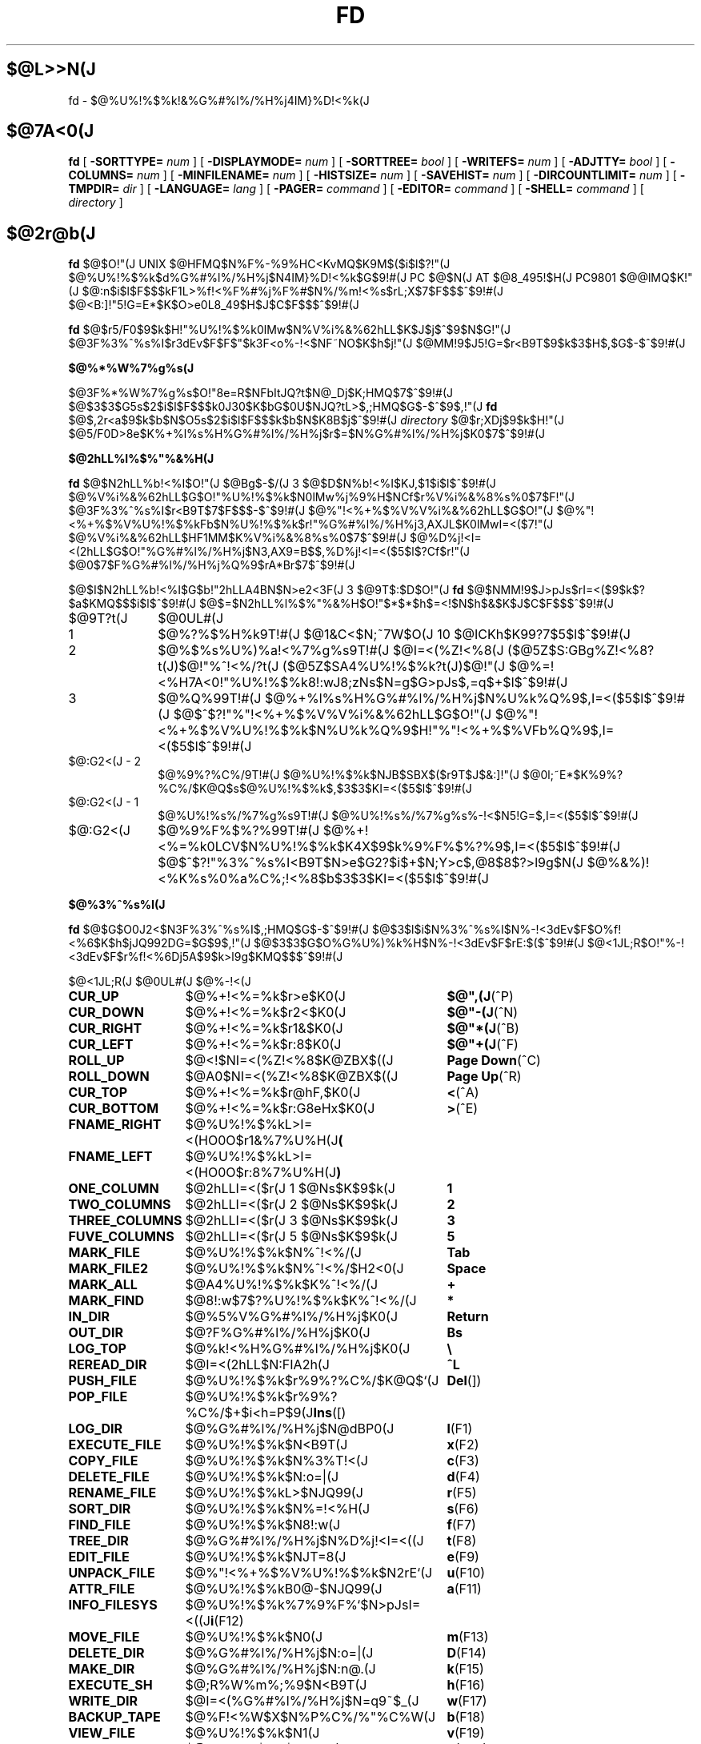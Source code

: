 '\" t
.\"
.\" Copyright (c) 1995 Takashi SHIRAI
.\"                    <shirai@red.nintendo.co.jp>
.\"
.\" @(#)fd.1   1.00 08/07/95
.\"   fd - File & Directory maintenance tool
.TH FD 1 "August 7, 1995"
.de sh
.br
.PP
\fB\\$1\fR
.PP
..
.SH $@L>>N(J
fd \- $@%U%!%$%k!&%G%#%l%/%H%j4IM}%D!<%k(J
.SH $@7A<0(J
.B fd
[
.BI \-SORTTYPE=
.I num
] [
.BI \-DISPLAYMODE=
.I num
] [
.BI \-SORTTREE=
.I bool
] [
.BI \-WRITEFS=
.I num
] [
.BI \-ADJTTY=
.I bool
] [
.BI \-COLUMNS=
.I num
] [
.BI \-MINFILENAME=
.I num
] [
.BI \-HISTSIZE=
.I num
] [
.BI \-SAVEHIST=
.I num
] [
.BI \-DIRCOUNTLIMIT=
.I num
] [
.BI \-TMPDIR=
.I dir
] [
.BI \-LANGUAGE=
.I lang
] [
.BI \-PAGER=
.I command
] [
.BI \-EDITOR=
.I command
] [
.BI \-SHELL=
.I command
] [
.I directory
]
.SH $@2r@b(J
.B fd
$@$O!"(J
UNIX $@HFMQ$N%F%-%9%HC<KvMQ$K9M$($i$l$?!"(J
$@%U%!%$%k$d%G%#%l%/%H%j$N4IM}%D!<%k$G$9!#(J
PC $@$N(J AT $@8_495!$H(J PC9801 $@@lMQ$K!"(J
$@:n$i$l$F$$$kF1L>%f!<%F%#%j%F%#$N%/%m!<%s$rL\;X$7$F$$$^$9!#(J
$@<B:]!"5!G=E*$K$O>e0L8_49$H$J$C$F$$$^$9!#(J

.B fd
$@$r5/F0$9$k$H!"%U%!%$%k0lMw$N%V%i%&%62hLL$K$J$j$^$9$N$G!"(J
$@3F%3%^%s%I$r3dEv$F$F$"$k3F<o%-!<$NF~NO$K$h$j!"(J
$@MM!9$J5!G=$r<B9T$9$k$3$H$,$G$-$^$9!#(J
.sh $@%*%W%7%g%s(J
$@3F%*%W%7%g%s$O!"8e=R$NFbItJQ?t$N@_Dj$K;HMQ$7$^$9!#(J
$@$3$3$G5s$2$i$l$F$$$k0J30$K$bG$0U$NJQ?tL>$,;HMQ$G$-$^$9$,!"(J
.B fd
$@$,2r<a$9$k$b$N$O5s$2$i$l$F$$$k$b$N$K8B$j$^$9!#(J
.I directory
$@$r;XDj$9$k$H!"(J
$@5/F0D>8e$K%+%l%s%H%G%#%l%/%H%j$r$=$N%G%#%l%/%H%j$K0\F0$7$^$9!#(J
.sh $@2hLL%l%$%"%&%H(J
.B fd
$@$N2hLL%b!<%I$O!"(J
$@Bg$-$/(J 3 $@$D$N%b!<%I$KJ,$1$i$l$^$9!#(J
$@%V%i%&%62hLL$G$O!"%U%!%$%k$N0lMw%j%9%H$NCf$r%V%i%&%8%s%0$7$F!"(J
$@3F%3%^%s%I$r<B9T$7$F$$$-$^$9!#(J
$@%"!<%+%$%V%V%i%&%62hLL$G$O!"(J
$@%"!<%+%$%V%U%!%$%kFb$N%U%!%$%k$r!"%G%#%l%/%H%j3,AXJL$K0lMwI=<($7!"(J
$@%V%i%&%62hLL$HF1MM$K%V%i%&%8%s%0$7$^$9!#(J
$@%D%j!<I=<(2hLL$G$O!"%G%#%l%/%H%j$N3,AX9=B$$,%D%j!<I=<($5$l$?Cf$r!"(J
$@0\F0$7$F%G%#%l%/%H%j%Q%9$rA*Br$7$^$9!#(J

$@$I$N2hLL%b!<%I$G$b!"2hLLA4BN$N>e2<3F(J 3 $@9T$:$D$O!"(J
.B fd
$@$NMM!9$J>pJs$rI=<($9$k$?$a$KMQ$$$i$l$^$9!#(J
$@$=$N2hLL%l%$%"%&%H$O!"$*$*$h$=<!$N$h$&$K$J$C$F$$$^$9!#(J
.IP $@9T?t(J 10
$@0UL#(J
.IP 1
$@%?%$%H%k9T!#(J
$@1&C<$N;~7W$O(J 10 $@ICKh$K99?7$5$l$^$9!#(J
.IP 2
$@%$%s%U%)%a!<%7%g%s9T!#(J
$@I=<(%Z!<%8(J ($@5Z$S:GBg%Z!<%8?t(J)$@!"%^!<%/?t(J ($@5Z$SA4%U%!%$%k?t(J)$@!"(J
$@%=!<%H7A<0!"%U%!%$%k8!:wJ8;zNs$N=g$G>pJs$,=q$+$l$^$9!#(J
.IP 3
$@%Q%99T!#(J
$@%+%l%s%H%G%#%l%/%H%j$N%U%k%Q%9$,I=<($5$l$^$9!#(J
$@$^$?!"%"!<%+%$%V%V%i%&%62hLL$G$O!"(J
$@%"!<%+%$%V%U%!%$%k$N%U%k%Q%9$H!"%"!<%+%$%VFb%Q%9$,I=<($5$l$^$9!#(J
.IP "$@:G2<(J - 2"
$@%9%?%C%/9T!#(J
$@%U%!%$%k$NJB$SBX$($r9T$J$&:]!"(J
$@0l;~E*$K%9%?%C%/$K@Q$s$@%U%!%$%k$,$3$3$KI=<($5$l$^$9!#(J
.IP "$@:G2<(J - 1"
$@%U%!%s%/%7%g%s9T!#(J
$@%U%!%s%/%7%g%s%-!<$N5!G=$,I=<($5$l$^$9!#(J
.IP $@:G2<(J
$@%9%F%$%?%99T!#(J
$@%+!<%=%k0LCV$N%U%!%$%k$K4X$9$k%9%F%$%?%9$,I=<($5$l$^$9!#(J
$@$^$?!"%3%^%s%I<B9T$N>e$G2?$i$+$N;Y>c$,@8$8$?>l9g$N(J
$@%&%)!<%K%s%0%a%C%;!<%8$b$3$3$KI=<($5$l$^$9!#(J
.sh $@%3%^%s%I(J
.B fd
$@$G$O0J2<$N3F%3%^%s%I$,;HMQ$G$-$^$9!#(J
$@$3$l$i$N%3%^%s%I$N%-!<3dEv$F$O%f!<%6$K$h$jJQ992DG=$G$9$,!"(J
$@$3$3$G$O%G%U%)%k%H$N%-!<3dEv$F$rE:$($^$9!#(J
$@<1JL;R$O!"%-!<3dEv$F$r%f!<%6Dj5A$9$k>l9g$KMQ$$$^$9!#(J

.br
.ta 2i 5i
.nf
$@<1JL;R(J	$@0UL#(J	$@%-!<(J

\fBCUR_UP\fP	$@%+!<%=%k$r>e$K0\F0(J	\fB$@",(J\fP(^P)
\fBCUR_DOWN\fP	$@%+!<%=%k$r2<$K0\F0(J	\fB$@"-(J\fP(^N)
\fBCUR_RIGHT\fP	$@%+!<%=%k$r1&$K0\F0(J	\fB$@"*(J\fP(^B)
\fBCUR_LEFT\fP	$@%+!<%=%k$r:8$K0\F0(J	\fB$@"+(J\fP(^F)
\fBROLL_UP\fP	$@<!$NI=<(%Z!<%8$K@ZBX$((J	\fBPage Down\fP(^C)
\fBROLL_DOWN\fP	$@A0$NI=<(%Z!<%8$K@ZBX$((J	\fBPage Up\fP(^R)
\fBCUR_TOP\fP	$@%+!<%=%k$r@hF,$K0\F0(J	\fB<\fP(^A)
\fBCUR_BOTTOM\fP	$@%+!<%=%k$r:G8eHx$K0\F0(J	\fB>\fP(^E)
\fBFNAME_RIGHT\fP	$@%U%!%$%kL>I=<(HO0O$r1&%7%U%H(J	\fB(\fP
\fBFNAME_LEFT\fP	$@%U%!%$%kL>I=<(HO0O$r:8%7%U%H(J	\fB)\fP
\fBONE_COLUMN\fP	$@2hLLI=<($r(J 1 $@Ns$K$9$k(J	\fB1\fP
\fBTWO_COLUMNS\fP	$@2hLLI=<($r(J 2 $@Ns$K$9$k(J	\fB2\fP
\fBTHREE_COLUMNS\fP	$@2hLLI=<($r(J 3 $@Ns$K$9$k(J	\fB3\fP
\fBFUVE_COLUMNS\fP	$@2hLLI=<($r(J 5 $@Ns$K$9$k(J	\fB5\fP
\fBMARK_FILE\fP	$@%U%!%$%k$N%^!<%/(J	\fBTab\fP
\fBMARK_FILE2\fP	$@%U%!%$%k$N%^!<%/$H2<0\F0(J	\fBSpace\fP
\fBMARK_ALL\fP	$@A4%U%!%$%k$K%^!<%/(J	\fB+\fP
\fBMARK_FIND\fP	$@8!:w$7$?%U%!%$%k$K%^!<%/(J	\fB*\fP
\fBIN_DIR\fP	$@%5%V%G%#%l%/%H%j$K0\F0(J	\fBReturn\fP
\fBOUT_DIR\fP	$@?F%G%#%l%/%H%j$K0\F0(J	\fBBs\fP
\fBLOG_TOP\fP	$@%k!<%H%G%#%l%/%H%j$K0\F0(J	\fB\\\fP
\fBREREAD_DIR\fP	$@I=<(2hLL$N:FIA2h(J	\fB^L\fP
\fBPUSH_FILE\fP	$@%U%!%$%k$r%9%?%C%/$K@Q$`(J	\fBDel\fP(])
\fBPOP_FILE\fP	$@%U%!%$%k$r%9%?%C%/$+$i<h=P$9(J	\fBIns\fP([)
\fBLOG_DIR\fP	$@%G%#%l%/%H%j$N@dBP0\F0(J	\fBl\fP(F1)
\fBEXECUTE_FILE\fP	$@%U%!%$%k$N<B9T(J	\fBx\fP(F2)
\fBCOPY_FILE\fP	$@%U%!%$%k$N%3%T!<(J	\fBc\fP(F3)
\fBDELETE_FILE\fP	$@%U%!%$%k$N:o=|(J	\fBd\fP(F4)
\fBRENAME_FILE\fP	$@%U%!%$%kL>$NJQ99(J	\fBr\fP(F5)
\fBSORT_DIR\fP	$@%U%!%$%k$N%=!<%H(J	\fBs\fP(F6)
\fBFIND_FILE\fP	$@%U%!%$%k$N8!:w(J	\fBf\fP(F7)
\fBTREE_DIR\fP	$@%G%#%l%/%H%j$N%D%j!<I=<((J	\fBt\fP(F8)
\fBEDIT_FILE\fP	$@%U%!%$%k$NJT=8(J	\fBe\fP(F9)
\fBUNPACK_FILE\fP	$@%"!<%+%$%V%U%!%$%k$N2rE`(J	\fBu\fP(F10)
\fBATTR_FILE\fP	$@%U%!%$%kB0@-$NJQ99(J	\fBa\fP(F11)
\fBINFO_FILESYS\fP	$@%U%!%$%k%7%9%F%`$N>pJsI=<((J	\fBi\fP(F12)
\fBMOVE_FILE\fP	$@%U%!%$%k$N0\F0(J	\fBm\fP(F13)
\fBDELETE_DIR\fP	$@%G%#%l%/%H%j$N:o=|(J	\fBD\fP(F14)
\fBMAKE_DIR\fP	$@%G%#%l%/%H%j$N:n@.(J	\fBk\fP(F15)
\fBEXECUTE_SH\fP	$@;R%W%m%;%9$N<B9T(J	\fBh\fP(F16)
\fBWRITE_DIR\fP	$@I=<(%G%#%l%/%H%j$N=q9~$_(J	\fBw\fP(F17)
\fBBACKUP_TAPE\fP	$@%F!<%W$X$N%P%C%/%"%C%W(J	\fBb\fP(F18)
\fBVIEW_FILE\fP	$@%U%!%$%k$N1\Mw(J	\fBv\fP(F19)
\fBPACK_FILE\fP	$@%U%!%$%k$N05=L(J	\fBp\fP(F20)
\fBLOG_TREE\fP	$@%D%j!<A*Br$G%G%#%l%/%H%j0\F0(J	\fBL\fP
\fBCOPY_TREE\fP	$@%D%j!<A*Br$G%U%!%$%k%3%T!<(J	\fBC\fP
\fBMOVE_TREE\fP	$@%D%j!<A*Br$G%U%!%$%k0\F0(J	\fBM\fP
\fBUNPACK_TREE\fP	$@%D%j!<A*Br$G%U%!%$%k2rE`(J	\fBU\fP
\fBFIND_DIR\fP	$@%G%#%l%/%H%j$N8!:w0\F0(J	\fBF\fP
\fBSYMLINK_MODE\fP	symbolic $@%j%s%/I=<(7A<0$N@ZBX(J	\fBS\fP
\fBFILETYPE_MODE\fP	$@%U%!%$%k%?%$%W%7%s%\%k$N@ZBX(J	\fBT\fP
\fBDOTFILE_MODE\fP	$@%I%C%H%U%!%$%kHsI=<($N@ZBX(J	\fBH\fP
\fBLAUNCH_FILE\fP	$@%i%s%A%c$N5/F0(J	\fBRet\fP
\fBHELP_MESSAGE\fP	$@%X%k%W2hLL$NI=<((J	\fB?\fP
\fBQUIT_SYSTEM\fP	fd $@$N=*N;(J	\fBq\fP(Esc)

\fBWARNING_BELL\fP	$@%Y%k$rLD$i$7$^$9(J
\fBNO_OPERATION\fP	$@2?$b$7$^$;$s(J
.fi
.PP
$@:G8e$N(J 2 $@$D$N%3%^%s%I$O!"(J
$@%-!<3dEv$F$rJQ99$7$F%G%U%)%k%H$G3dEv$F$i$l$?5!G=$r;&$7$?$$;~$K;H$$$^$9!#(J
.sh $@%3%^%s%I2r@b(J
$@3F%3%^%s%I$N>\:Y$r0J2<$G@bL@$7$^$9!#(J
$@F1MM$J5!G=$r;}$D%3%^%s%I$O!"(J
$@4v$D$+$^$H$a$F@bL@$7$F$$$^$9!#(J
.RS 3
.IP "\fB$@%+!<%=%k0\F0(J\fP" 5
$@%+!<%=%k$r0\F0$7$^$9!#(J
.IP "\fB$@I=<(%Z!<%8@ZBX$((J\fP"
$@I=<($,0l2hLL$K<}$^$i$J$+$C$?>l9g$K!"(J
$@A08e$N%Z!<%8$K0\F0$7$^$9!#(J
$@%+!<%=%k0\F0$G%Z!<%8$N30$K0\F0$7$h$&$H$7$?>l9g$K$b!"(J
$@%Z!<%8@ZBX$($K$J$j$^$9!#(J
.IP "\fB$@@hF,(J, $@:G8eHx$X$N0\F0(J\fP"
$@%+!<%=%k$r%U%!%$%k0lMw$N@hF,5Z$S:G8eHx$K0\F0$7$^$9!#(J
$@I=<($,0l2hLL$K<}$^$i$J$$>l9g$O!"%Z!<%8$N@ZBX$($b9T$J$o$l$^$9!#(J
.IP "\fB$@%U%!%$%kL>I=<(HO0O$NJQ99(J\fP"
$@%U%!%$%kL>I=<($,5,Dj$N%+%i%`Fb$K<}$^$i$J$+$C$?>l9g!"(J
$@%+!<%=%k0LCV$N%U%!%$%kL>$N$_!"I=<($5$l$kItJ,$rJQ99$7$F$$$/$3$H$,$G$-$^$9!#(J
$@$=$l$>$l!"0lJ8;z$:$D1&$H:8$K%7%U%H$5$;$FI=<($7$^$9!#(J
$@%9%F%$%?%99T$NI=<($bF1;~$K%7%U%H$5$l$^$9!#(J
.IP "\fB$@2hLLI=<(Ns$NJQ99(J\fP"
$@DL>o$O0l2hLL(J 2 $@Ns$NI=<($K$J$C$F$$$^$9$,!"(J
$@$3$NNs$N?t$r$=$l$>$l$NCM$KJQ99$7$^$9!#(J
$@Ns$N?t$K$h$j!"(J1 $@%U%!%$%kEv$?$j$N%+%i%`?t$,JQ$o$k$N$G!"(J
$@I=<($5$l$F$$$k%U%!%$%k>pJs$bJQ2=$7$^$9!#(J
.IP "\fB$@%U%!%$%k$N%^!<%/(J\fP"
$@%+!<%=%k0LCV$N%U%!%$%k$K%^!<%/$r$7$^$9!#(J
$@%G%#%l%/%H%j$K$O%^!<%/$G$-$^$;$s!#(J
[\fBSpace\fP] $@$N>l9g$K$O%^!<%/$HF1;~$K%+!<%=%k$r2<0\F0$7$^$9!#(J
$@$^$?!"(J[\fB+\fP] $@$GA4%U%!%$%k$K!"(J
[\fB*\fP] $@$G%o%$%k%I%+!<%I$K%^%C%A$7$?%U%!%$%k$K!"(J
$@$=$l$>$l%^!<%/$5$l$^$9!#(J
$@%o%$%k%I%+!<%IJ8;zNs$O(J [\fB*\fP] $@$r2!$7$?8e$G$=$NETEYF~NO$7$^$9!#(J

$@%^!<%/$7$?%U%!%$%k$O!"(J
\fBATTR_FILE\fP ,
\fBCOPY_FILE\fP ,
\fBDELETE_FILE\fP ,
\fBMOVE_FILE\fP ,
\fBUNPACK_FILE\fP
$@5Z$S%f!<%6Dj5A$N%3%^%s%I%^%/%m<B9T$N:]$KBP>]$H$J$j$^$9!#(J
.IP "\fB$@%+%l%s%H%G%#%l%/%H%j$N0\F0(J\fP"
$@0\F0$7$?$$%5%V%G%#%l%/%H%j$N$H$3$m$K%+!<%=%k$r0\F0$7!"(J
[\fBReturn\fP] $@$r2!$9$H!"$=$N%G%#%l%/%H%j$K0\F0$7$^$9!#(J
$@?F%G%#%l%/%H%j$X$O!"(J".." $@$N%U%!%$%k$K%+!<%=%k0\F0$7$F(J [\fBReturn\fP] $@$r2!$9$+!"(J
$@$b$7$/$O(J [\fBBs\fP] $@$r2!$9$3$H$G0\F0$G$-$^$9!#(J
$@$^$?!"(J[\fB\\\fP] $@$G%k!<%H%G%#%l%/%H%j$X$N@dBP0\F0$r9T$J$$$^$9!#(J
.IP "\fB$@%U%!%$%k%9%?%C%/$X$N@Q$_2<$m$7(J\fP"
[\fBDel\fP] $@$r2!$9$H!"$=$N%+!<%=%k0LCV$N%U%!%$%k$,0lC6%9%?%C%/$K@Q$^$l!"(J
$@%U%!%$%k0lMw$N2hLL$+$i0l;~E*$K:o=|$5$l$^$9!#(J
$@%9%?%C%/$K$O(J 5 $@%U%!%$%k$^$G@Q$`$3$H$,$G$-$^$9!#(J

$@%9%?%C%/$K@Q$^$l$?%U%!%$%k$O!"(J
[\fBIns\fP] $@$G$=$N%+!<%=%k0LCV$KA^F~$9$k$3$H$,$G$-$^$9!#(J
$@:G8e$K%9%?%C%/$K@Q$s$@%U%!%$%k$+$i=g$K<h$j=P$5$l$^$9!#(J
$@C"$7!"$3$NJB$S$O(J
.B fd
$@$NCf$GJX59>e$=$&8+$($F$$$k$@$1$G!"(J
$@%G%#%l%/%H%j$N0\F0Ey$r9T$J$($P85$NJB$S$KLa$j$^$9!#(J
.IP "\fB$@I=<(2hLL$N:FIA2h(J\fP"
$@%+%l%s%H%G%#%l%/%H%j$N>pJs$r:FEYFI$_=P$7!"(J
$@%U%!%$%k0lMw$N2hLL$r:FIA2h$7$^$9!#(J
$@5/F0Cf$KB>$N%W%m%;%9$+$i%U%!%$%k$NDI2C:o=|$r9T$J$C$?>l9g$d!"(J
$@2?$i$+$NM}M3$K$h$j2hLLI=<($,Mp$l$?>l9g$J$I$KM-8z$G$9!#(J

$@$^$?!"2hLL%5%$%:$NJQ99$K:]$7$F(J
.B SIGWINCH
$@%7%0%J%k$rH/@8$7$J$$$h$&$JC<Kv$N>l9g(J (HP-UX$@$N(J
.BR "kterm" (1)
$@$J$I(J) $@$O!"(J
$@2hLL%5%$%:$rJQ99$7$?8e$K$OL@<(E*$K:FIA2h$5$;$kI,MW$,$"$j$^$9!#(J
.IP "\fB$@%G%#%l%/%H%j$N@dBP0\F0(J\fP (Logdir)"
$@F~NO$7$?%Q%9L>$K!"%+%l%s%H%G%#%l%/%H%j$r0\F0$7$^$9!#(J
\'/' $@$G;O$^$k%Q%9L>$rF~NO$9$l$P!"AjBP0\F0$G$J$/@dBP0\F0$K$J$j$^$9!#(J

$@%Q%9L>$H$7$F(J "." $@$rF~NO$9$k$H!"(J
$@%+%l%s%H%G%#%l%/%H%j$N%Q%9L>$r@dBPI=5-$K2~$a$^$9!#(J
$@$3$l0J30$N0\F0$G$O!"%j%s%/Ey$N860x$K$h$j!"(J
$@%+%l%s%H%G%#%l%/%H%j$O>o$K2>A[E*$J%Q%9L>$r<($7$^$9!#(J
$@$^$?!"(J"?" $@$H$$$&%Q%9L>$rF~NO$9$k$H!"(J
.B fd
$@$r5/F0$7$?D>A0$N%+%l%s%H%G%#%l%/%H%j$K0\F0$G$-$^$9!#(J
"-" $@$H$$$&%Q%9L>$rF~NO$9$k$H!"(J
$@:G8e$KK,$l$?%G%#%l%/%H%j$K0\F0$G$-$^$9!#(J
.IP "\fB$@%U%!%$%k$N<B9T(J\fP (eXec)"
$@%+!<%=%k0LCV$N%U%!%$%kL>$K!"(J
$@%Q%i%a!<%?$rDI2C$7$F;R%W%m%;%9$H$7$F<B9T$7$^$9!#(J
$@JT=8%i%$%s$N%+!<%=%k0LCV$O!"(J
$@<B9T8"$N$"$k%U%!%$%k$G$O%U%!%$%kL>$N8e$K!"(J
$@$=$l0J30$N%U%!%$%k$G$O%U%!%$%kL>$NA0$KMh$^$9!#(J
$@$=$l$>$l!"E,Ev$J%Q%i%a!<%?$d%3%^%s%IL>$rJd$C$F2<$5$$!#(J
$@$^$?!"%+!<%=%k%-!<$N>e2<$G2a5n$K<B9T$7$?%3%^%s%IMzNr$N;2>H$b$G$-$^$9!#(J
.IP "\fB$@%U%!%$%k$N%3%T!<(J\fP (Copy)"
$@%+!<%=%k0LCV$N%U%!%$%k$r;XDj$N%G%#%l%/%H%j$K%3%T!<$7$^$9!#(J
$@%+!<%=%k0LCV$,%G%#%l%/%H%j$@$C$?>l9g$K$O!"(J
$@%G%#%l%/%H%j$NCf$r:F5"E*$K%3%T!<$G$-$^$9!#(J
$@%^!<%/$5$l$?%U%!%$%k$,$"$k>l9g$O!"(J
$@%+!<%=%k0LCV$N%U%!%$%k$G$O$J$/%^!<%/%U%!%$%k$,BP>]$H$J$j$^$9!#(J

$@$^$?!"%3%T!<@h$KF1L>%U%!%$%k$,B8:_$7$?>l9g!"(J
$@!VF|IU$N?7$7$$%U%!%$%k$r>e=q$-!W(J
$@!VL>A0$rJQ$($F%3%T!<!W(J
$@!VA4$F>e=q$-!W(J
$@!VF1L>%U%!%$%k$O%3%T!<$7$J$$!W(J
$@$NCf$+$i=hM}$rA*Br$G$-$^$9!#(J
.IP "\fB$@%U%!%$%k$N:o=|(J\fP (Delete)"
$@%+!<%=%k0LCV$N%U%!%$%k$r:o=|$7$^$9!#(J
$@%G%#%l%/%H%j$O:o=|$G$-$^$;$s!#(J
$@%^!<%/$5$l$?%U%!%$%k$,$"$k>l9g$O!"(J
$@%+!<%=%k0LCV$N%U%!%$%k$G$O$J$/%^!<%/%U%!%$%k$,BP>]$H$J$j$^$9!#(J

$@=q9~$_8"$N$J$$%U%!%$%k$N>l9g$K$O!"0BA4$N$?$a3NG'$r<h$j$^$9!#(J
.IP "\fB$@%U%!%$%kL>$NJQ99(J\fP (Rename)"
$@%+!<%=%k0LCV$N%U%!%$%k$N%U%!%$%kL>$rJQ99$7$^$9!#(J
$@4{$KB8:_$9$k%U%!%$%k$HF1$8L>A0$K$OJQ99$G$-$^$;$s!#(J
$@$^$?!"?7$7$$%U%!%$%kL>$H$7$F%G%#%l%/%H%jIU$-$N%Q%9L>$r;XDj$9$k$H!"(J
$@%U%!%$%k0\F0$bF1;~$K9T$J$o$l$k$3$H$K$J$j$^$9!#(J
.IP "\fB$@%U%!%$%k$N%=!<%H(J\fP (Sort)"
$@%+%l%s%H%G%#%l%/%H%jFb$N%U%!%$%k$r%=!<%H$7$FI=<($7$^$9!#(J
$@%=!<%H$N%?%$%W$O!VL>A0=g!W!V3HD%;R=g!W!V%5%$%:=g!W!VF|IU=g!W$NCf$+$iA*$S!"(J
$@99$K!V>:$Y$-!W!V9_$Y$-!W$r;XDj$7$^$9!#(J
$@%=!<%HA0$N%=!<%H%?%$%W$,!V%=!<%H$7$J$$!W0J30$@$C$?;~$O!"(J
$@A*Br;h$NCf$K!V%=!<%H$7$J$$!W$b4^$^$l$k$h$&$K$J$j$^$9!#(J
$@$^$?!"0lEY%=!<%H$7$?8e$KJL$N%?%$%W$G%=!<%H$9$k$H!"(J
$@0JA0$N%=!<%H7k2L$r4p=`$K$7$F%=!<%H$7D>$7$^$9!#(J
$@$J$*!"$3$N%=!<%H$K$O;XDj$7$?%?%$%W0J30$KM%@h=g0L$,$"$j!"(J
$@!V%=!<%H$7$J$$!W0J30$N%=!<%H%?%$%W$G$O!"(J
$@%G%#%l%/%H%j%U%!%$%k$ODL>o%U%!%$%k$h$j$b>o$K@h$s$8$FJB$Y$i$l$^$9!#(J

$@C"$7!"$3$N%=!<%H$O(J
.B fd
$@$NCf$GJX59>e$=$&8+$($F$$$k$@$1$G!"(J
$@%G%#%l%/%H%j$N0\F0Ey$r9T$J$($P85$NJB$S$KLa$j$^$9!#(J
.IP "\fB$@%U%!%$%k$N8!:w(J\fP (Find)"
$@%o%$%k%I%+!<%I$K%^%C%A$7$?%U%!%$%k$@$1$r2hLL$KI=<($9$k$h$&$K$7$^$9!#(J
$@@hF,$,(J '.' $@$G;O$^$k%U%!%$%kL>$O!"(J
\'*' $@$d(J '?' $@$G;O$^$k%o%$%k%I%+!<%I$K%^%C%A$7$^$;$s!#(J
$@8!:wI=<($r2r=|$7$?$$>l9g$O!"%G%#%l%/%H%j$r0\F0$9$k$+!"(J
$@:FEY(J \fBFIND_FILE\fP $@$r<B9T$7$F6u9T$rF~NO$7$F2<$5$$!#(J

$@$J$*!"8!:wI=<(Cf$O(J \fBWRITE_DIR\fP $@$O<B9T$G$-$^$;$s!#(J
.IP "\fB$@%G%#%l%/%H%j$N%D%j!<I=<((J\fP (Tree)"
$@%+%l%s%H%G%#%l%/%H%j$r4p=`$H$7$?%D%j!<9=B$$rI=<($7$^$9!#(J
$@%U%!%$%k%7%9%F%`A4BN$N9=B$$r%D%j!<$GI=$9$K$O;~4V$,$+$+$j2a$.$k$N$G!"(J
$@:G=i$OD>7O$N?F$KEv$?$k%G%#%l%/%H%j$H!"(J
$@%+%l%s%H%G%#%l%/%H%jD>2<$N%5%V%G%#%l%/%H%j$N$_I=<($7$^$9!#(J
$@D>7O$N?F$KEv$?$k%G%#%l%/%H%j$G$O!"(J
$@$=$NB>$N%5%V%G%#%l%/%H%j(J($@$"$C$?>l9g(J)$@$r(J "\fB...\fP" $@$G0l3g$7$FI=$7$^$9!#(J
$@$3$N$h$&$K0l3gI=<($5$l$?%5%V%G%#%l%/%H%j$G$O!"(J
$@%+!<%=%k$,$=$N0LCV$KMh$k$H<+F0E*$KE83+$9$k$h$&$K$J$C$F$$$^$9!#(J

$@$^$@$=$NFbIt$rE83+$7$F$$$J$$%5%V%G%#%l%/%H%j$K$O!"(J
$@%U%!%$%kL>$N8e$m$K(J '\fB>\fP' $@$r$D$1$F$=$N;]$rI=5-$7$^$9!#(J
$@$3$N$h$&$J%G%#%l%/%H%j$O!"L@<(E*$KE83+$rMW5a$7$J$$8B$j$OE83+$7$J$$$N$G!"(J
$@E83+$5$l$F$$$J$$%5%V%G%#%l%/%H%j2<$K0\F0$7$?$$>l9g$OL@<(E*$KE83+$7$F2<$5$$!#(J

$@%D%j!<I=<(%b!<%I$G$O!"0J2<$N%-!<F~NO$,M-8z$G$9!#(J
.RS
.IP "\fB$@",(J\fP(^P), \fB$@"-(J\fP(^N)" 16
$@%+!<%=%k0\F0(J
.IP "\fB$@"*(J\fP(^F)"
$@%+!<%=%k0LCV$N%5%V%G%#%l%/%H%j$NE83+(J
.IP "\fBTab\fP"
$@%+!<%=%k0LCV$N%5%V%G%#%l%/%H%j$NE83+(J($@:F5"E*(J)
.IP "\fBPage Up\fP(^C,^V), \fBPage Down\fP(^R,^Y)"
$@H>2hLLJ,$N%+!<%=%k0\F0(J
.IP "\fB<\fP(^A), \fB>\fP(^E)"
$@%D%j!<$N@hF,!":G8eHx$K%+!<%=%k0\F0!#(J
.IP "\fB?\fP"
$@%+%l%s%H%G%#%l%/%H%j$K%+!<%=%k0\F0!#(J
.IP "\fB$@"+(J\fP(^B), \fBBs\fP"
$@?F%G%#%l%/%H%j$K%+!<%=%k0\F0!#(J
.IP "\fB(\fP, \fB)\fP"
$@F1$83,AX$N%5%V%G%#%l%/%H%j$G!"A0(J($@<!(J)$@$N%G%#%l%/%H%j$K%+!<%=%k0\F0!#(J
.IP "\fBA\fP - \fBZ\fP"
$@$=$N%-!<$NJ8;z5Z$S$=$N;RJ8;z$rF,J8;z$H$9$k$h$&$J(J
$@L>A0$r;}$D%G%#%l%/%H%j$K%+!<%=%k0\F0!#(J
.IP "\fB^L\fP"
$@%D%j!<9=B$$N:FIA2h(J
.IP "\fBReturn\fP"
$@%G%#%l%/%H%j$NA*Br(J
.IP "\fBEsc\fP"
$@%-%c%s%;%k(J
.RE
.PP
.RS
$@$J$*!":F5"E*$K%G%#%l%/%H%j$NE83+$r9T$J$C$F$$$k;~$J$I!"(J
$@%^%7%s$N=hM}$,CY$/$F%U%j!<%:$7$F$$$k$h$&$K8+$($k>l9g$,$"$k$+$bCN$l$^$;$s!#(J
$@$3$N$h$&$J>l9g$K$O!"=hM}Cf$K2?$i$+$N%-!<$rF~NO$7$F2<$5$$!#(J
$@%G%#%l%/%H%j$NE83+Cf$K%-!<F~NO$rG'$a$?>l9g!"(J
$@ESCf$G$"$C$F$b$=$N;~E@$G%G%#%l%/%H%j$NE83+$rCf;_$7$^$9!#(J
$@%-!<%j%T!<%H$,8z$-J|$7$K$J$C$?>l9g$G$b!"(J
$@$3$N5!G=$N$*$+$2$G=hM}$,N/$i$J$$$h$&$K$J$C$F$$$^$9!#(J
.RE
.IP "\fB$@%U%!%$%k$NJT=8(J\fP (Editor)"
$@%+!<%=%k0LCV$N%U%!%$%k$rJT=8$7$^$9!#(J
$@JT=8$KMQ$$$k%(%G%#%?$O!"FbItJQ?t(J
.B EDITOR
$@$r;2>H$7$FMQ$$$^$9$,!"(J
$@FbItJQ?t$,L$Dj5A$N>l9g$K$O4D6-JQ?t(J
.B EDITOR
$@$r;2>H$7$^$9!#(J
.IP "\fB$@%"!<%+%$%V%U%!%$%k$N2rE`(J\fP (Unpack)"
$@%+!<%=%k0LCV$N%"!<%+%$%V%U%!%$%k$r;XDj%G%#%l%/%H%j@h$K2rE`$7$^$9!#(J
$@%G%U%)%k%H$G$O!"(Jtar $@%U%!%$%k$H$=$N05=L%U%!%$%k5Z$S(J lha $@05=L%U%!%$%k$7$+(J
$@2rE`$G$-$^$;$s$,!"=i4|@_Dj%U%!%$%k$K5-=R$9$k$3$H$G!"(J
$@$3$l0J30$N%"!<%+%$%P$K$bBP1~$G$-$k$h$&$K$J$j$^$9!#(J
.IP "\fB$@%U%!%$%kB0@-$NJQ99(J\fP (Attr)"
$@%+!<%=%k0LCV$N%U%!%$%k$N!"(J
$@%U%!%$%k%"%/%;%9%b!<%I$H%?%$%`%9%?%s%W$rJQ99$7$^$9!#(J
$@%^!<%/$5$l$?%U%!%$%k$,$"$k>l9g$O!"(J
$@%+!<%=%k0LCV$N%U%!%$%k$G$O$J$/%^!<%/%U%!%$%k$,BP>]$H$J$j$^$9!#(J
$@%^!<%/%U%!%$%k$N>l9g$O!"(J
$@%b!<%I$+%?%$%`%9%?%s%W$+$N$I$A$i$+$rA*$s$G$+$i!"(J
$@F~NO$7$?$b$N$r0l3gJQ99$9$k$3$H$K$J$j$^$9!#(J

$@%b!<%I$NF~NO$O!"%+!<%=%k%-!<$GJQ99$7$?$$0LCV$X%+!<%=%k$r0\F0$7!"(J
[\fBSpace\fP] $@$G$=$N0LCV$NB0@-$rH?E>$5$;$^$9!#(J
$@<B9T%S%C%H$NB0@-$O!"(J2 $@CM$N%H%0%k$G$O$J$/!"(J
$@$=$l$>$l(J setuid $@%S%C%H!"(Jsetgid $@%S%C%H!"(J
sticky $@%S%C%H$r4^$s$@(J 3 $@CM$N%H%0%k$K$J$C$F$$$^$9$N$GCm0U$7$F2<$5$$!#(J
$@%?%$%`%9%?%s%W$NF~NO$O!"JQ99$7$?$$0LCV$K%+!<%=%k$r;}$C$F$$$C$F!"(J
$@?tCM$rF~NO$9$k$@$1$G$9!#(J
$@:G=*E*$K!"(J[\fBReturn\fP] $@$r2!$7$?;~E@$G<B9T$5$l$^$9!#(J
$@CfCG$9$k>l9g$O(J [\fBEsc\fP] $@$G$9!#(J
$@F|IU$NHO0O%A%'%C%/$O40A4$G$O$"$j$^$;$s$N$G5$$r$D$1$F2<$5$$!#(J

$@$J$*!"(J[\fBa\fP](Attr), [\fBd\fP](Date), [\fBt\fP](Time) $@$rF~NO$9$k$H!"(J
$@3F!9$NF~NO%i%$%s$N@hF,0LCV$K%+!<%=%k0\F0$7$^$9!#(J
.IP "\fB$@%U%!%$%k%7%9%F%`$N>pJsI=<((J\fP (Info)"
$@;XDj$5$l$?%U%!%$%k%7%9%F%`$N>pJs$rI=<($7$^$9!#(J
$@F~NO$5$l$?%Q%9$,%U%!%$%k%7%9%F%`$rI=$9%9%Z%7%c%k%U%!%$%k$G$J$+$C$?>l9g$O!"(J
$@$=$N%Q%9$r4^$`%U%!%$%k%7%9%F%`$N>pJs$r<($7$^$9!#(J
.IP "\fB$@%U%!%$%k$N0\F0(J\fP (Move)"
$@%+!<%=%k0LCV$N%U%!%$%k$r;XDj$N%G%#%l%/%H%j$K0\F0$7$^$9!#(J
$@%+!<%=%k0LCV$,%G%#%l%/%H%j$@$C$?>l9g$K$O!"(J
$@%G%#%l%/%H%j$=$N$b$N$r0\F0$7$^$9!#(J
$@%^!<%/$5$l$?%U%!%$%k$,$"$k>l9g$O!"(J
$@%+!<%=%k0LCV$N%U%!%$%k$G$O$J$/%^!<%/%U%!%$%k$,BP>]$H$J$j$^$9!#(J

$@0\F0@h$KF1L>%U%!%$%k$,B8:_$7$?>l9g!"(J
\fBCOPY_FILE\fP $@F1MM!"=hM}$NA*Br$,$G$-$^$9!#(J
$@$^$?!"0\F0@h$,0[$J$k%U%!%$%k%7%9%F%`$N>l9g$O!"(J
$@C1$K%3%T!<$H:o=|$rO"B3$7$F<B9T$7$^$9$,!"(J
$@$3$N>l9g%G%#%l%/%H%j$N0\F0$O$G$-$^$;$s!#(J
.IP "\fB$@%G%#%l%/%H%j$N:o=|(J\fP (rmDir)"
$@%+!<%=%k0LCV$N%G%#%l%/%H%j%U%!%$%k$r!"(J
$@:F5"E*$K:o=|$7$^$9!#(J
$@C"$7!"%G%#%l%/%H%j$,(J symbolic $@%j%s%/$N>l9g$K$O!"(J
$@%j%s%/$N:o=|$N$_9T$J$$!"%j%s%/@h$N%G%#%l%/%H%j$K$O1F6A$rM?$($^$;$s!#(J
.IP "\fB$@%G%#%l%/%H%j$N:n@.(J\fP (mKdir)"
$@%+%l%s%H%G%#%l%/%H%j$N2<$K%5%V%G%#%l%/%H%j$r:n@.$7$^$9!#(J
$@F~NO$7$?%5%V%G%#%l%/%H%jJ8;zNs$K!"(J
$@%Q%9L>%;%Q%l!<%?$G$"$k(J '/' $@$,4^$^$l$F$$$?>l9g!"(J
$@:G=*E*$K$=$NJ8;zNs$G<($5$l$k%G%#%l%/%H%j$,:n@.$5$l$k$^$G!"(J
$@:F5"E*$K%G%#%l%/%H%j$r:n@.$7$^$9!#(J

\'/' $@$G;O$^$k%Q%9L>$rF~NO$9$l$P!"(J
$@%+%l%s%H%G%#%l%/%H%j2<$G$J$/!"(J
$@I=$5$l$k@dBP%Q%9$K%G%#%l%/%H%j$r:n@.$7$^$9!#(J
.IP "\fB$@;R%W%m%;%9$N<B9T(J\fP (sHell)"
$@F~NO$5$l$?%3%^%s%IJ8;zNs$r(J
.BR "sh" (1)
$@$KEO$7$F;R%W%m%;%9$H$7$F<B9T$5$;$^$9!#(J
\fBEXECUTE_FILE\fP $@$HF1MM$K%3%^%s%IMzNr$N;2>H$b$G$-$^$9!#(J
$@$^$?!"2?$bF~NO$;$:$K(J [\fBReturn\fP] $@$N$_F~NO$9$k$H!"(J
$@FbItJQ?t$b$7$/$O4D6-JQ?t(J
.B SHELL
$@$N;X$9%f!<%6%7%'%k$r5/F0$7$^$9!#(J
$@$3$N>l9g!"(J
.B fd
$@$KLa$k$?$a$K$O(J "\fBexit\fP" $@$HF~NO$7$F2<$5$$!#(J

$@%3%^%s%IJ8;zNs$,(J '!' $@$+$i;O$^$C$F$$$?>l9g$N$_!"(J
$@AH9~$_%3%^%s%I$N<B9T%b!<%I$K$J$j$^$9!#(J
\'!' $@$KB3$1$F5-=R$G$-$kAH9~$_%3%^%s%I$N>\:Y$O!"(J
`\fB$@AH9~$_%3%^%s%I(J\fP' $@$N9`$r;2>H$7$F2<$5$$!#(J
.IP "\fB$@I=<(%G%#%l%/%H%j$N=q9~$_(J\fP (Write)"
$@8=:_I=<($5$l$F$$$k%G%#%l%/%H%j$N=q9~$_$r$7$^$9!#(J
$@%G%#%l%/%H%j%(%s%H%j>e$N%U%!%$%k4V$N7d4V$b5M$a$F=q9~$^$l$^$9!#(J
\fBPUSH_FILE\fP , \fBPOP_FILE\fP $@$d(J \fBSORT_DIR\fP $@$G(J
$@JB$SBX$($?8e$G$"$l$P!"$=$N7k2L$r=q9~$`$3$H$K$J$j$^$9!#(J

$@I=<(%G%#%l%/%H%j$,%[!<%`%G%#%l%/%H%j2<$N3,AX$KB0$7$F$$$J$+$C$?>l9g!"(J
$@0BA4$N$?$a!"B>$N%f!<%6$,MxMQ$7$F$$$J$$$+$I$&$+$N3NG'$r5a$a$^$9!#(J
$@%;%-%e%j%F%#>eIT0BDj$J$N$G!"(J
NFS $@%^%&%s%H$5$l$?%G%#%l%/%H%j$d0lIt$NFC<l%G%#%l%/%H%j>e$G$O=q9~$_$G$-$^$;$s!#(J

$@$^$?!"JB$SBX$($r9T$J$C$?8e$K!"(J
$@%U%!%$%k$NJB$S$,Jx$l$k$h$&$J%3%^%s%I$r<B9T$7$?:]$K$O!"(J
$@$=$N%3%^%s%I<B9T$ND>A0$K!"(J
$@=q9~$_$r9T$J$&$+$I$&$+$r3NG'$7$F$-$^$9$N$G!"(J
$@L@<(E*$K$3$N=q9~$_%3%^%s%I$r<B9T$7$J$/$F$b(J
$@%G%#%l%/%H%j$N=q9~$_$r9T$J$&$3$H$,$"$j$^$9!#(J
$@C"$7!"$3$l$OI=<(%G%#%l%/%H%j$,%[!<%`%G%#%l%/%H%j2<$K$"$C$?>l9g$K8B$j$^$9!#(J
.IP "\fB$@%F!<%W$X$N%P%C%/%"%C%W(J\fP (Backup)"
$@%+!<%=%k0LCV$N%U%!%$%k$r;XDj%G%P%$%9$N5-O?AuCV$K%P%C%/%"%C%W$7$^$9!#(J
$@%+!<%=%k0LCV$,%G%#%l%/%H%j$@$C$?>l9g$K$O!"(J
$@$=$NCf?H$rA4$FJ]B8$7$^$9!#(J
$@%^!<%/$5$l$?%U%!%$%k$,$"$k>l9g$O!"(J
$@%+!<%=%k0LCV$N%U%!%$%k$G$O$J$/%^!<%/%U%!%$%k$,BP>]$H$J$j$^$9!#(J

$@%P%C%/%"%C%W$K$O(J
.BR "tar" (1)
$@$rMQ$$$^$9!#(J
$@%G%P%$%9L>$NF~NO$N:]$K!"%G%P%$%9$r<($9%9%Z%7%c%k%U%!%$%k0J30$rM?$($?>l9g!"(J
$@%"!<%+%$%V%U%!%$%k$r:n@.$7$^$9!#(J
.IP "\fB$@%U%!%$%k$N1\Mw(J\fP (View)"
$@%+!<%=%k0LCV$N%U%!%$%k$r1\Mw$7$^$9!#(J
$@1\Mw$KMQ$$$k%Z!<%8%c$O!"(J
$@FbItJQ?t(J
.B PAGER
$@$r;2>H$7$FMQ$$$^$9$,!"(J
$@FbItJQ?t$,L$Dj5A$N>l9g$K$O4D6-JQ?t(J
.B PAGER
$@$r;2>H$7$^$9!#(J	
.IP "\fB$@%U%!%$%k$N05=L(J\fP (Pack)"
$@%+!<%=%k0LCV$N%U%!%$%k$r;XDj$N%"!<%+%$%V%U%!%$%k$K05=L$7$^$9!#(J
$@%+!<%=%k0LCV$,%G%#%l%/%H%j$@$C$?>l9g$K$O!"(J
$@$=$NCf?H$rA4$F%"!<%+%$%V%U%!%$%k$KF~$l$^$9!#(J
$@%^!<%/$5$l$?%U%!%$%k$,$"$k>l9g$O!"(J
$@%+!<%=%k0LCV$N%U%!%$%k$G$O$J$/%^!<%/%U%!%$%k$,BP>]$H$J$j$^$9!#(J

$@F~NO$7$?%"!<%+%$%V%U%!%$%k$N3HD%;R$r8+$F!"(J
$@$=$l$>$l$K1~$8$?%"!<%+%$%P$r<+F0E*$KA*Br$7$^$9!#(J
$@%G%U%)%k%H$G$O!"(J
tar $@%U%!%$%k$H$=$N05=L%U%!%$%k5Z$S(J lha $@05=L%U%!%$%k$K$7$+05=L$G$-$^$;$s$,!"(J
$@=i4|@_Dj%U%!%$%k$K5-=R$9$k$3$H$G!"(J
$@$3$l0J30$N%"!<%+%$%P$K$bBP1~$G$-$k$h$&$K$J$j$^$9!#(J

$@C"$7!"(J
.BR tar (1)
$@$rMQ$$$k>l9g$O!"(J
$@0lEY$KEO$;$k%Q%i%a!<%?D9$N8B3&$N$;$$$G!"(J
$@$?$/$5$s$N%U%!%$%k$r0lEY$K05=L$9$k$3$H$,$G$-$J$$>l9g$,$"$j$^$9!#(J
$@$=$N$h$&$J>l9g$O!"(J
\fBBACKUP_TAPE\fP $@$rMQ$$$F%"!<%+%$%V%U%!%$%k$r:n@.$7$F2<$5$$!#(J
.IP "\fB$@%D%j!<$rMQ$$$?%U%!%$%kA`:n(J\fP"
[\fBL\fP], [\fBC\fP], [\fBM\fP], [\fBU\fP] $@$r2!$9$H!"(J
$@%Q%9L>$NF~NO$N:]$K!"(J
$@J8;zNs$rF~NO$9$kBe$o$j$K%D%j!<9=B$$NCf$+$iA*Br$5$;$k$3$H$,$G$-$^$9!#(J
$@$=$l$>$l!"(J
\fBLOG_DIR\fP ,
\fBCOPY_FILE\fP ,
\fBMOVE_FILE\fP ,
\fBUNPACK_FILE\fP
$@$HF1Ey$N5!G=$N%3%^%s%I$,<B9T$5$l$^$9!#(J
.IP "\fB$@%U%!%$%k$N8!:w0\F0(J\fP"
$@%o%$%k%I%+!<%I$K%^%C%A$9$k%U%!%$%k$r!"(J
$@%+%l%s%H%G%#%l%/%H%j$+$i2<$K3,AXE*$K8!:w$7!"(J
$@8+$D$+$C$?%U%!%$%k$N$"$k%G%#%l%/%H%j$K0\F0$7$^$9!#(J
$@%+!<%=%k0LCV$,%G%#%l%/%H%j$@$C$?>l9g$O!"(J
$@%+%l%s%H%G%#%l%/%H%j$G$J$/!"%+!<%=%k0LCV$N%G%#%l%/%H%j$N2<$r8!:w$7$^$9!#(J

$@%^%C%A$7$?8D!9$N%U%!%$%k$KBP$7!"(J
$@$=$3$K0\F0$9$k$+$I$&$+$r3NG'$7$F$-$^$9$N$G!"(J
$@L\E*$N%U%!%$%k$,I=<($5$l$k$^$G$O(J [\fBn\fP](No) $@$rA*Br$7$F2<$5$$!#(J
.IP "\fBsymbolic $@%j%s%/I=<(7A<0$N@ZBX$((J\fP"
$@%U%!%$%kI=<(Ms$d%9%F%$%?%99T$KI=<($5$l$k%U%!%$%k>pJs$O!"(J
symbolic $@%j%s%/%U%!%$%k$N>l9g$K$O!"(J
$@%j%s%/@h$NK\BN$G$O$J$/%j%s%/%U%!%$%k$N$b$N$K$J$C$F$$$^$9!#(J
$@$3$l$r!"%H%0%k%9%$%C%A$G%j%s%/@hK\BN$N>pJs$r;2>H$9$k$h$&$K@ZBX$($^$9!#(J

$@%j%s%/K\BN>pJs;2>H%b!<%I$G$O!"(J
$@%U%!%s%/%7%g%s9T$N:8C<$K(J 'S'(Symbolic Link) $@$HI=<($5$l$^$9!#(J
.IP "\fB$@%U%!%$%k%?%$%W%7%s%\%kI=<($N@ZBX$((J\fP"
.BR ls (1)
$@%3%^%s%I$N(J -F $@%*%W%7%g%s$G$NI=<($HF1MM$K!"(J
$@%U%!%$%k0lMw%j%9%H$N%U%!%$%kL>$NMs$K!"(J
$@$=$N%U%!%$%k$N%?%$%W$rI=$9%7%s%\%kJ8;z$rIU2C$7$FI=<($7$^$9!#(J
$@%H%0%k%9%$%C%A$G%7%s%\%k$NI=<(HsI=<($r@ZBX$($^$9!#(J
$@3F%7%s%\%k$N0UL#$O0J2<$N$H$*$j!#(J
.RS 10
.ta 0.5i
.nf
\fB/\fP	$@%G%#%l%/%H%j(J
\fB@\fP	$@%7%s%\%j%C%/%j%s%/(J
\fB*\fP	$@<B9T2DG=%U%!%$%k(J
\fB=\fP	$@%=%1%C%H(J
\fB|\fP	FIFO
.fi
.RE

.RS
$@%U%!%$%k%?%$%WI=<(%b!<%I$G$O!"(J
$@%U%!%s%/%7%g%s9T$N:8C<$K(J 'T'(Type) $@$HI=<($5$l$^$9!#(J
.RE
.IP "\fB$@%I%C%H%U%!%$%kI=<(HsI=<($N@ZBX$((J\fP"
\'.' $@$G;O$^$k%U%!%$%kL>$N%U%!%$%k$r!"(J
$@%U%!%$%k0lMwFb$KI=<($7$J$$$h$&$K$7$^$9!#(J
$@%H%0%k%9%$%C%A$G%I%C%H%U%!%$%k$NI=<(HsI=<($r@ZBX$($^$9!#(J

$@%I%C%H%U%!%$%kHsI=<(%b!<%I$G$O!"(J
$@%U%!%s%/%7%g%s9T$N:8C<$K(J 'H'(Hidden) $@$HI=<($5$l$^$9!#(J
.IP "\fB$@%i%s%A%c$N5/F0(J\fP"
$@%5%V%G%#%l%/%H%j0J30$N%+!<%=%k0LCV$G(J [\fBReturn\fP] $@$r2!$9$H!"(J
$@$=$l$>$l$N%U%!%$%k3HD%;R$K1~$8$?F0:n$r$7$^$9!#(J
$@%G%U%)%k%H$G$O!"(J
tar $@%U%!%$%k$H$=$N05=L%U%!%$%k5Z$S(J lha $@05=L%U%!%$%k$KBP$7!"(J
$@%"!<%+%$%V%V%i%&%6$,EPO?$5$l$F$$$^$9!#(J
$@=i4|@_Dj%U%!%$%k$K5-=R$9$k$3$H$G!"(J
$@$3$l0J30$N%3%^%s%I$b%i%s%A%c$H$7$FEPO?$9$k$3$H$,$G$-$^$9!#(J

$@%+!<%=%k0LCV$,L$EPO?$N3HD%;R$N%U%!%$%k$@$C$?>l9g$O!"(J
\fBVIEW_FILE\fP $@$HF1$85sF0$r<($7$^$9!#(J
$@%"!<%+%$%V%V%i%&%62hLL$G$b!"(J
$@EPO?%i%s%A%c$OM-8z$K5!G=$7!"(J
$@:F5"E*$K%"!<%+%$%V%V%i%&%6$r5/F0$9$k$3$H$b2DG=$G$9!#(J
.IP "\fB$@%X%k%W2hLL$NI=<((J\fP"
$@8=:_$N%-!<3dEv$F$H$=$N%3%^%s%IFbMF$r0lMwI=<($7$^$9!#(J
$@0l2hLL$K<}$^$j$-$i$J$$>l9g$O0l2hLLJ,$NI=<($G0lC6%-!<F~NO$rBT$A$^$9!#(J
.IP "\fBfd$@$N=*N;(J\fP (Quit)"
.B fd
$@$r=*N;$7$^$9!#(J
.RE
.sh $@AH9~$_%3%^%s%I(J
.B fd
$@$G$O0J2<$NAH9~$_%3%^%s%I$,MQ0U$5$l$F$$$^$9!#(J
$@$3$l$i$NAH9~$_%3%^%s%I$O!"(J
\fBEXECUTE_SH\fP $@$d=i4|@_Dj%U%!%$%k$NCf$GMQ$$$k$3$H$,$G$-$^$9!#(J
.IP "\fB!\fP\fINAME=[value]\fR" 14
.B fd
$@Fb$G$N$_M-8z$NFbItJQ?t$NDj5A$r9T$J$$$^$9!#(J
$@FbItJQ?t(J
.I NAME
$@$KCM(J($@J8;zNs(J)
.I value
$@$rBeF~$7$^$9!#(J

.I value
$@$r>JN,$9$k$H!"FbItJQ?t(J
.I NAME
$@$NDj5A$r:o=|$7$^$9!#(J
$@FbItDj?tCM$H$7$F%J%k$rEPO?$7$?$$;~$K$O!"(J
.I value
$@$H$7$F(J \fB""\fP $@$r;XDj$7$^$9!#(J
.IP "\fB!\fP'\fIc\fR' [\fIcom1\fR [\fIcom2\fR]] [\fI;comment\fR]"
$@%-!<(J
.I " c
$@$KBP$7$F!"%3%^%s%I(J
.I com1
$@$r3dEv$F$^$9!#(J
.I c
$@$K%3%s%H%m!<%kJ8;z$r;XDj$7$?$$>l9g$O!"(J
.B ^
$@$r4'$7$F(J "'^A'" $@$N$h$&$K(J 2 $@J8;z$G5-=R$7$^$9!#(J
$@%U%!%s%/%7%g%s%-!<$r;XDj$7$?$$>l9g$O!"(J
.B F
$@$r4'$7$F(J "'F10'" $@$N$h$&$KJ8;zNs$G5-=R$9$k$3$H$G!"(J
\'F1' $@$+$i(J 'F20' $@$^$G$,3dEv$F2DG=$G$9!#(J
.B fd
$@$N;}$D3F%3%^%s%I5!G=$N3dEv$F$O!"%3%^%s%I<1JL;R$r$=$N$^$^5-=R$7$^$9!#(J
$@%7%'%k%3%^%s%I$r%^%/%mI=5-$GDj5A$9$k>l9g$O!"(J
\fB"\fP $@$G3g$C$?J8;zNs$r5-=R$7$^$9!#(J
.I com2
$@$r>JN,$;$:$K5-=R$9$k$H!"(J
$@%+!<%=%k0LCV$,%G%#%l%/%H%j$@$C$?>l9g$K(J
.I com2
$@$NJ}$r<B9T$7$^$9!#(J
$@%-!<(J
.I " c
$@$,(J 'F1' $@$+$i(J 'F10' $@$N%U%!%s%/%7%g%s%-!<$N>l9g!"(J
$@%3%^%s%I$N5-=R$KB3$$$F(J
.B ;
$@$r4'$7$F(J
.I comment
$@$r5-=R$9$k$H!"(J
$@%U%!%s%/%7%g%s9T$N3:EvItJ,$NI=<($r(J
.I comment
$@$KJQ99$G$-$^$9!#(J

.I com1, com2
$@6&$K>JN,$9$k$H!"(J
$@%-!<(J
.I " c
$@$KBP$9$k%-!<3dEv$FEPO?$r:o=|$7$^$9!#(J
.IP "\fB!\fP""\fIext\fR"" [\fIcom\fR [\fIformat\fR]]"
$@3HD%;R(J
.I ext
$@$KBP$9$k5sF0$r%i%s%A%c$H$7$FEPO?$7$^$9!#(J
.I com
$@$K$O%7%'%k%3%^%s%I$N%^%/%mI=5-$r(J \fB"\fP $@$G3g$C$F5-=R$7$^$9!#(J
$@%"!<%+%$%V%V%i%&%6$rEPO?$9$k>l9g$K$O!"(J
.I com
$@$K$O%"!<%+%$%V%U%!%$%k$N0lMwI=<($N$?$a$N%7%'%k%3%^%s%I$r5-=R$7!"(J
.I format
$@$K0lMwI=<(7A<0$N%U%)!<%^%C%H$r5-=R$7$^$9!#(J

.I com
$@$r>JN,$9$k$H!"3HD%;R(J
.I ext
$@$KBP$9$k%i%s%A%cEPO?$r:o=|$7$^$9!#(J
.IP "\fB!\fP""\fIext\fR"" \fBA\fP [\fIpack unpack\fR]"
$@3HD%;R(J
.I ext
$@$N%"!<%+%$%V%U%!%$%k$KBP$9$k%"!<%+%$%P%3%^%s%I$rEPO?$7$^$9!#(J
.I pack
$@$K$O05=L;~$N%7%'%k%3%^%s%I$r!"(J
.I unpack
$@$K$O2rE`;~$N%7%'%k%3%^%s%I$r!"(J
$@$=$l$>$l(J \fB"\fP $@$G3g$C$?%^%/%mI=5-$G5-=R$7$^$9!#(J

.I pack, unpack
$@6&$K>JN,$9$k$H!"3HD%;R(J
.I ext
$@$KBP$9$k%"!<%+%$%PEPO?$r:o=|$7$^$9!#(J
.IP "\fB!export\fP \fINAME=value\fR"
$@4D6-JQ?t(J
.I NAME
$@$KCM(J($@J8;zNs(J)
.I value
$@$rBeF~$7$^$9!#(J
$@$3$N4D6-JQ?t$O!"(J
.B fd
$@$+$i;R%W%m%;%9$H$7$F8F$P$l$k%7%'%k%3%^%s%I$K7Q>5$5$l$^$9!#(J

.I value
$@$r>JN,$9$k$H!"4D6-JQ?t(J
.I NAME
$@$NDj5A$r:o=|$7$^$9!#(J
$@4D6-JQ?tCM$H$7$F%J%k$rEPO?$7$?$$;~$K$O!"(J
.I value
$@$H$7$F(J \fB""\fP $@$r;XDj$7$^$9!#(J
.IP "\fB!alias\fP [\fIname\fR [\fIcom\fR]]"
$@%3%^%s%I(J
.I com
$@$NJLL>$H$7$F(J
.I name
$@$r%(%$%j%"%9Dj5A$7$^$9!#(J
$@Dj5A$5$l$?%(%$%j%"%9$O!"(J
\fBEXECUTE_SH\fP $@$NF~NO%i%$%s$N$[$+!"(J
$@>e5-$N%3%^%s%I%^%/%mFb$KMQ$$$k$3$H$,$G$-$^$9!#(J
$@%(%$%j%"%9$K$h$kCV49$O:F5"E*$K$O9T$J$o$l$^$;$s!#(J
.I com
$@$r>JN,$9$k$H!"(J
.I name
$@$N%(%$%j%"%9$rI=<($7$^$9!#(J
.I name
$@$b>JN,$9$k$H!"8=:_Dj5A$5$l$F$$$kA4$F$N%(%$%j%"%9$r0lMwI=<($7$^$9!#(J
.IP "\fB!unalias\fP \fIname\fR"
$@%(%$%j%"%9(J
.I name
$@$NDj5A$r<h>C$7$^$9!#(J
.I name
$@$K$O%o%$%k%I%+!<%I$rMQ$$$k$3$H$,2DG=$G!"(J
$@$=$N>l9g$K$O%^%C%A$9$kA4$F$N%(%$%j%"%9Dj5A$r<h>C$7$^$9!#(J
"*" $@$r;XDj$9$l$P!"A4%(%$%j%"%9Dj5A$,L58z$K$J$j$^$9!#(J
.IP "\fB!source\fP \fIfile\fR"
$@@_Dj%U%!%$%k(J
.I file
$@$rFI$_9~$s$GI>2A$7$^$9!#(J
$@@_Dj%U%!%$%k$N=q<0$O=i4|@_Dj%U%!%$%k$K=`5r$7$^$9!#(J
$@@_Dj%U%!%$%kFb$GF~$l;R$K$7$F%U%!%$%k$rFI$_9~$^$;$k$3$H$b$G$-$^$9!#(J
.IP "\fB!printenv\fP"
$@FbItJQ?tDj5A$r0lMwI=<($7$^$9!#(J
.IP "\fB!printmacro\fP"
$@%-!<3dEv$F$5$l$F$$$k%3%^%s%I$N$&$A!"(J
.B fd
$@$N;}$D3F%3%^%s%I$G$O$J$/!"(J
$@%7%'%k%3%^%s%I$N%^%/%m$H$7$FDj5A$5$l$F$$$k$b$N$N0lMw$rI=<($7$^$9!#(J
.B fd
$@$N;}$D3F%3%^%s%I$N%-!<3dEv$F$O!"(J
\fBHELP_MESSAGE\fP $@$G;2>H$G$-$^$9!#(J
.IP "\fB!printlaunch\fP"
$@%i%s%A%c$H$7$FEPO?$5$l$F$$$k!"(J
$@3HD%;R$H%3%^%s%I%^%/%m$NBP1~$r0lMwI=<($7$^$9!#(J
$@%"!<%+%$%V%V%i%&%6$H$7$FEPO?$5$l$F$$$k$b$N$K$D$$$F$O!"(J
$@8e$m$KJ8;zNs(J
.I `(Arch)'
$@$rE:$($^$9!#(J
.IP "\fB!printarch\fP"
$@%"!<%+%$%P%3%^%s%I$H$7$FEPO?$5$l$F$$$k!"(J
$@3HD%;R$H%3%^%s%I%^%/%m$NBP1~$r0lMwI=<($7$^$9!#(J
.IP "\fB!history\fP"
$@MzNrHV9f$rE:$($F%3%^%s%IMzNr$r0lMwI=<($7$^$9!#(J
.IP "\fB!\fP\fInum\fR"
$@?tCM(J
.I num
$@$GI=$5$l$kMzNrHV9f$N%3%^%s%I$r<B9T$7$^$9!#(J
.I num
$@$,Ii?t$@$C$?>l9g$O!"8=:_$NMzNrHV9f$+$iAjBPE*$K?t$($F(J
.I num
$@HVL\$NMzNrHV9f$N%3%^%s%I$r<B9T$7$^$9!#(J
.IP "\fB!!\fP"
$@D>A0$N%3%^%s%I$r<B9T$7$^$9!#(J
.B !-1
$@$HF15A$G$9!#(J
.IP "\fB!cd\fP"
.B fd
$@Fb$N%+%l%s%H%G%#%l%/%H%j$r0\F0$7$^$9!#(J
$@%-!<%^%/%m$H$7$F(J "\fI!cd $HOME\fR" $@$J$I$HDj5A$7$F$*$/$HJXMx$G$7$g$&!#(J
$@%Q%9L>$H$7$F(J ".", "?", "-" $@$r;XDj$9$k$H!"(J
\fBLOG_DIR\fP $@$HF1MM$N5sF0$,F@$i$l$^$9!#(J
.PP
$@C"$7!"(J
.B printenv
$@0J9_$NAH9~$_%3%^%s%I$O!"(J
$@=i4|@_Dj%U%!%$%kFb$G<B9T$9$k$3$H$O$G$-$^$;$s!#(J
$@$^$?!">e5-$N3FEPO?J8;zNsFb$N(J \fB~\fP $@$d(J \fB$\fP $@$OE83+$5$l$^$9$,!"(J
\fB"\fP $@$NBe$o$j$K(J \fB'\fP $@$G3g$i$l$?J8;zNsFb$G$O!"(J
$@$3$l$i$NE83+$,M^@)$5$l$^$9!#(J
.sh $@%"!<%+%$%V%V%i%&%6(J
$@%"!<%+%$%V%V%i%&%6$NEPO?$5$l$F$$$k3HD%;R$N%U%!%$%k0LCV$G%i%s%A%c$r5/F0$9$k$H!"(J
$@%"!<%+%$%V%V%i%&%62hLL$K$J$j$^$9!#(J
$@$3$N2hLL$G$O!"DL>o$N%G%#%l%/%H%jFb$HF1$8$h$&$K!"(J
$@%"!<%+%$%V%U%!%$%kFb$N%U%!%$%k$r%V%i%&%8%s%0$7$F$$$/$3$H$,$G$-$^$9!#(J
$@C"$7!"$3$N2hLL$G$O0J2<$N%3%^%s%I$O;HMQ$G$-$^$;$s!#(J
.PP
.RS
.ta 1.5i 3i 4.5i 6i
.nf
.ft B
LOG_TOP	PUSH_FILE	POP_FILE	LOG_DIR
ATTR_FILE	COPY_FILE	MOVE_FILE	DELETE_FILE
DELETE_DIR	RENAME_FILE	MAKE_DIR	WRITE_DIR
TREE_DIR	BACKUP_TAPE	EDIT_FILE	PACK_FILE
LOG_TREE	COPY_TREE	MOVE_TREE	FIND_DIR
SYMLINK_MODE	DOTFILE_MODE
.ft R
.fi
.RE

$@$^$?!"?7$7$$%"!<%+%$%V%V%i%&%6$rEPO?$7$?$$>l9g!"(J
$@0J2<$N$h$&$J=q<0$G%"!<%+%$%P$N0lMwI=<(7A<0$N%U%)!<%^%C%H$r5-=R$7$F$d$k(J
$@I,MW$,$"$j$^$9!#(J
$@$3$N%U%)!<%^%C%HJ8;zNs$R$H$D$G!"(J
$@0lMwI=<($N(J 1 $@9TJ,$NI=<(7A<0$rI=$9$3$H$K$J$j$^$9!#(J
.PP
.ta 1i 2i 3i 4i
.RS
"\fIt, b\fR:
\fIf1, f2, f3, f4, f5, f6, f7, f8, f9\fR
[: \fIs1, ...\fR]"
.PP
.nf
\fIt\fR	$@0lMw$N@hF,9T$+$i$NITI,MW$J9T$N9T?t(J
\fIb\fR	$@0lMw$N:G=*9T$+$i$NITI,MW$J9T$N9T?t(J
\fIf1\fR	$@%U%!%$%k%b!<%I$rI=$9J8;zNsHO0O$N5-=R(J
\fIf2\fR	$@%U%!%$%k$N(J UID $@$rI=$9?tCMJ8;zNsHO0O$N5-=R(J
\fIf3\fR	$@%U%!%$%k$N(J GID $@$rI=$9?tCMJ8;zNsHO0O$N5-=R(J
\fIf4\fR	$@%U%!%$%k%5%$%:$rI=$9?tCMJ8;zNsHO0O$N5-=R(J
\fIf5\fR	$@%U%!%$%k:n@.G/$rI=$9?tCMJ8;zNsHO0O$N5-=R(J
\fIf6\fR	$@%U%!%$%k:n@.7n$rI=$9J8;zNsHO0O$N5-=R(J
	($@I=<($O?tCM$G$b1Q;z(J 3 $@J8;zI=5-$G$b$I$A$i$G$b2D!#(J)
\fIf7\fR	$@%U%!%$%k:n@.F|$rI=$9?tCMJ8;zNsHO0O$N5-=R(J
\fIf8\fR	$@%U%!%$%k:n@.;~4V$rI=$9J8;zNsHO0O$N5-=R(J
	($@I=<($O(J "HH:MM:SS" $@7A<0!#J,$dIC$O$J$/$F$b2D!#(J)
\fIf9\fR	$@%U%!%$%kL>$rI=$9J8;zNsHO0O$N5-=R(J
\fIs1, ...\fR	$@6/@)%U%#!<%k%I%;%Q%l!<%?$N0LCV(J
.fi
.RE
.PP
$@$3$3$G$O!"(J
$@!V%U%#!<%k%I!W$H$O6uGrJ8;z$^$?$O%?%VJ8;z$GJ,$1$i$l$F$$$kNN0h$N$3$H$r;X$7$^$9!#(J
$@3F>pJs$rI=$9J8;zNs$NHO0O$rI=8=$9$k:]$K!"(J
$@6uGrJ8;z$d%?%VJ8;z$G$OJ,N%$G$-$J$$>l9g!"(J
$@6-3&$H$J$k0LCV$r9TF,$+$i$NJ8;z?t$G(J \fIs1, ...\fR $@$K5-=R$7!"(J
$@$=$N0LCV$r6/@)E*$K%U%#!<%k%I$N6-3&$H8+$J$9$3$H$K$7$^$9!#(J
$@6/@)%;%Q%l!<%?0LCV$OL5>r7o$G%U%#!<%k%I6-3&$K$J$k$N$G!"(J
$@$3$N0LCV$K6uGrJ8;z$d%?%VJ8;z$,$"$C$?$H$7$F$b!"(J
$@$d$O$j%U%#!<%k%I6-3&$K$J$j$^$9!#(J
$@$3$N6/@)%;%Q%l!<%?0LCV$N5-=R$O!"(J
$@$R$H$D$N%U%)!<%^%C%HJ8;zNs$K$D$-(J
.B 3
$@2U=j$^$GM-8z$G$9!#(J
$@6uGrJ8;z$H%?%VJ8;z$@$1$G40A4$KJ,$1$i$l$k$h$&$J>l9g$O!"(J
\':' $@$b4^$a$F(J \fIs1\fR $@0J9_$N5-=R$OI,MW$"$j$^$;$s!#(J

$@3FJ8;zNsHO0O$N5-=R$O!"0J2<$N$h$&$KI=8=$5$l$^$9!#(J
.IP
\fIf?\fR = "\fIstart\fR[-\fIend\fR]"
.PP
\fIstart\fR $@$O!"(J
$@J8;zNs$N3+;O0LCV$r<($7$^$9!#(J
$@CzEY%U%#!<%k%I6-3&$K3+;O0LCV$,Mh$k>l9g$O!"(J
$@C1$K9TF,$+$i?t$($?%U%#!<%k%I$N=gHV$r5-=R$7$^$9!#(J
$@Bh(J \fIn\fR $@%U%#!<%k%I$NCf$GJ8;z(J \fIc\fR $@$N8e$m$+$i;O$^$k$H$$$&>l9g$O!"(J
"\fIn\fR'\fIc\fR'" $@$H5-=R$7$^$9!#(J
$@$^$?!"$=$N>pJs$rI=$9J8;zNs$,B8:_$7$J$$>l9g$K$O!"(J
0 $@$r5-=R$7$F$*$-$^$9!#(J

\fIend\fR $@$O!"(J
$@J8;zNs$N=*N;0LCV$r<($7$^$9!#(J
$@CzEY%U%#!<%k%I6-3&$K=*N;0LCV$,Mh$k>l9g$O!"(J
\'-' $@$b4^$a$F2?$b5-=R$9$kI,MW$O$"$j$^$;$s!#(J
$@%U%#!<%k%I3+;O0LCV$+$iJ8;z(J \fIc\fR $@$ND>A0$^$G$H$$$&>l9g$O!"(J
"'\fIc\fR'" $@$H5-=R$7$^$9!#(J
$@%U%#!<%k%I$N3+;O0LCV$+$i?t$($F(J \fIn\fR $@J8;zL\$^$G$H$$$&>l9g$K$O!"(J
$@C1$K$=$N?tCM(J \fIn\fR $@$r5-=R$7$^$9!#(J

$@Nc$H$7$F!"4v$D$+$N%"!<%+%$%P$N0lMwI=<(7A<0$N%U%)!<%^%C%H$r!"(J
$@$3$N=q<0$G5-=R$7$F5s$2$F$*$-$^$9!#(J
.IP "`\fBlha l\fP'" 18
"2,2: 1, 2-'/', 2'/', 3,0,5,6,7,8"
.IP "`\fBtar tvf\fP' (BSD)"
"0,0: 1-9, 2-'/', 1'/', 2,6,3,4,5,7:10"
.IP "`\fBtar tvf\fP' (SVR4)"
"0,0: 1, 2-'/', 2'/', 3,7,4,5,6,8"
.PP
$@0J>e$N%U%)!<%^%C%H$rMQ$$$F!"(J
\fBEXECUTE_SH\fP $@$NAH9~$_%3%^%s%I$b$7$/$O(J
$@=i4|@_Dj%U%!%$%k$K$h$C$FEPO?$r9T$J$($P!"(J
$@%G%U%)%k%H$GMQ0U$7$F$"$k%"!<%+%$%V%V%i%&%60J30$b;HMQ$G$-$k$h$&$K$J$j$^$9!#(J
$@C"$7!"%"!<%+%$%V%U%!%$%kFb$N%U%!%$%k$r<B9T$7$?$j1\Mw$7$?$j$9$k$?$a$K$O!"(J
$@$=$N%"!<%+%$%V%U%!%$%kMQ$N%"!<%+%$%P%3%^%s%I$bEPO?$7$F$*$/I,MW$,$"$j$^$9$N$G!"(J
$@Cm0U$7$F2<$5$$!#(J

$@0lIt$N(J OS $@$G$O!"(J
$@4D6-JQ?t(J
.B LANG
$@$K(J
.I japanese
$@$r;XDj$7$F$*$/$H!"(J
$@%?%$%`%9%?%s%W$NI=<($K(J "HH$@;~(J MM$@J,(J SS$@IC(J" $@$H$$$&(J
$@F|K\8l:.:_$N=PNO$r$9$k(J
.BR "tar" (1)
$@$,B8:_$7$^$9!#(J
$@$3$N$h$&$JI=<(7A<0$O(J
.B fd
$@$G$O2r@O$G$-$J$$$N$G!"(J
$@$3$N>l9g$O=i4|@_Dj%U%!%$%k$G(J
.I `export LANG=C'
$@$H$7$F$*$/$HNI$$$G$7$g$&!#(J
.sh $@J8;zNs$NF~NO(J
$@%Q%9L>$J$I$NJ8;zNs$rF~NO$9$k>l9g$K$O!"(J
$@0J2<$N%-!<F~NO$,M-8z$G$9!#(J
.IP "\fB$@"+(J\fP(^B), \fB$@"*(J\fP(^F)" 16
$@%+!<%=%k0\F0(J
.IP "\fB$@",(J\fP(^P), \fB$@"-(J\fP(^N)"
$@$3$l$^$G$N<B9T%3%^%s%IMzNr$N;2>H!#(J
$@$^$?$O%+!<%=%k0\F0!#(J
.IP "\fB^A\fP"
$@J8;zNs$N@hF,$K%+!<%=%k0\F0(J
.IP "\fB^E\fP"
$@J8;zNs$N:G8eHx$K%+!<%=%k0\F0(J
.IP "\fBDel\fP(^D)"
$@%+!<%=%k0LCV$N0lJ8;z$r>C5n(J
.IP "\fBBs\fP"
$@%+!<%=%kD>A0$N0lJ8;z$r>C5n(J
.IP "\fB^K\fP"
$@%+!<%=%k0J9_$NJ8;zNsA4$F$r>C5n(J
.IP "\fBTab\fP"
$@%+!<%=%k0LCV$G%Q%9L>$NJd40(J
.IP "\fBReturn\fP"
$@F~NO7hDj(J
.IP "\fBEsc\fP"
$@%-%c%s%;%k(J
.PP
$@$^$?!"F~NO$5$l$?J8;zNs$O!"I>2A$5$l$kD>A0$K0J2<$N$h$&$JE83+$,9T$J$o$l$^$9!#(J
$@$3$NE83+$O!"%3%^%s%I%^%/%m$NJ8;zNsCf$G$bM-8z$G$9!#(J
.IP "\fB~\fP" 8
$@%U%!%$%kL>$N@hF,$K$"$C$F!"%f!<%6K\?M$N%[!<%`%G%#%l%/%H%j$r;X$7$^$9!#(J
.IP "\fB~\fP\fIuser\fR"
$@%U%!%$%kL>$N@hF,$K$"$C$F!"(J
.I user
$@$N%[!<%`%G%#%l%/%H%j$r;X$7$^$9!#(J
.IP "\fB$\fP\fINAME\fR"
.br
.ns
.IP "\fB${\fP\fINAME\fR\fB}\fP"
$@FbItJQ?t!"$^$?$O4D6-JQ?t(J
.I NAME
$@$NCM$r;X$7$^$9!#(J
$@=EJ#$7$FDj5A$5$l$F$$$k>l9g$O!"FbItJQ?t$NJ}$,M%@h$7$^$9!#(J
$@$I$A$i$K$bL$Dj5A$@$C$?>l9g$O%J%k$KCV$-49$o$j$^$9!#(J
$@Cf3g8L(J 
.B { }
$@$O(J
.I NAME
$@$r8eB3$NJ8;z$+$iJ,N%$7$^$9!#(J
.sh $@%Q%i%a!<%?%^%/%m(J
$@%3%^%s%I%^%/%m$NEPO?!"5Z$S%7%'%k%3%^%s%I<B9TMQ$KF~NO$9$kJ8;zNsFb$G$O!"(J
$@0J2<$N%Q%i%a!<%?%^%/%m$,;HMQ$G$-$^$9!#(J
.IP "\fB%C\fP" 8
$@%+!<%=%k0LCV$N%U%!%$%kL>!#(J
$@C"$7!"%"!<%+%$%P%3%^%s%IEPO?MQ%^%/%m$G$O%"!<%+%$%V%U%!%$%k$r;X$7$^$9!#(J
.IP "\fB%X\fP"
$@%+!<%=%k0LCV$N%U%!%$%kL>$N3HD%;R$r=|$$$?ItJ,!#(J
$@C"$7!"%"!<%+%$%P%3%^%s%IEPO?MQ%^%/%m$G$O%"!<%+%$%V%U%!%$%k(J
$@$N3HD%;R$r=|$$$?ItJ,$r;X$7$^$9!#(J
$@3HD%;R$O:G8eHx$N0l8D$@$1=|$+$l$^$9!#(J
$@$^$?!"(J%X $@$KB3$1$F(J T, TA, M $@$r5-=R$9$k$H!"(J
$@$=$l$>$l(J %T, %TA, %M $@$N3HD%;R$r=|$$$?ItJ,$K$J$j$^$9!#(J
.IP "\fB%P\fP"
$@%+%l%s%H%G%#%l%/%H%j$N%Q%9L>!#(J
.IP "\fB%K\fP"
$@%7%'%k%3%^%s%I=*N;8e!"%-!<F~NO$rBT$?$:$K(J
.B fd
$@$KLa$j$^$9!#(J
$@C"$7!"FbItJQ?t(J($@4D6-JQ?t(J)
.B EDITOR
$@$H(J
.B PAGER
$@$K%Q%i%a!<%?%^%/%m$r=q$/>l9g$O(J %K $@$N0UL#$O5U$K$J$j!"(J
$@%G%U%)%k%H$G$O%-!<F~NO$rBT$A$^$;$s!#(J
$@%i%s%A%c$N%"!<%+%$%V%V%i%&%6EPO?MQ%^%/%m$d!"(J
$@%"!<%+%$%P%3%^%s%IEPO?MQ%^%/%m$G$O!"(J
$@L5>r7o$K%-!<F~NOBT$A$r$7$^$;$s!#(J
.IP "\fB%T\fP"
$@%^!<%/%U%!%$%k$r2DG=$J8B$j6uGr$G6h@Z$C$FMeNs$7$^$9!#(J
$@%U%!%$%k$,B?$/$F%3%^%s%I9T$,(J 1023 $@J8;z$r1[$($k$h$&$J>l9g$K$O!"(J
$@;D$j$N%^!<%/%U%!%$%k$OL5;k$5$l$^$9!#(J
.IP "\fB%TA\fP"
%T $@$HF1MM$K%^!<%/%U%!%$%k$rMeNs$7$^$9$,!"(J
$@%3%^%s%I9T$+$i0n$l$?%U%!%$%k$O!"(J
$@:FEYF1$8%3%^%s%I$r<B9T$9$k$3$H$G!"(J
$@%^!<%/$N:G8e$^$G%U%!%$%kL>$,EO$5$l$^$9!#(J
.IP "\fB%M\fP"
$@%^!<%/%U%!%$%k$r0l8D$:$DEO$7!"(J
$@%^!<%/$N?t$@$1F1$8%3%^%s%I$r=g!9$K<B9T$7$^$9!#(J
\fBMARK_FIND\fP $@$G8!:w%^!<%/$7$F$+$i!"(J
\fBEXECUTE_SH\fP $@$G(J "mv %M %XM.bak" $@$J$I$H$9$k$HJXMx$G$7$g$&!#(J
.IP "\fB%N\fP"
$@%Q%i%a!<%?$,>JN,$5$l$?>l9g$N%U%!%$%kL>$NDI2C$rM^@)$7$^$9!#(J
.IP "\fB%R\fP"
$@%^%/%m<B9T;~$K!"%3%^%s%IJ8;zNs$ND9$5$KM>M5$,$"$l$P!"(J
$@DI2C$G%Q%i%a!<%?$r<jF~NO$9$k$h$&$K$7$^$9!#(J
$@F~NO;~$N%+!<%=%k0LCV$O!"%^%/%mCf$G(J %R $@$N$"$C$?0LCV$K$J$j$^$9!#(J
$@C"$7!"(J
$@%i%s%A%c$N%"!<%+%$%V%V%i%&%6EPO?MQ%^%/%m$d!"(J
$@%"!<%+%$%P%3%^%s%IEPO?MQ%^%/%m!"(J
$@5Z$S(J \fBEXECUTE_FILE\fP , \fBEXECUTE_SH\fP $@$G$O!"(J
%R $@$OL5;k$5$l$^$9!#(J
.PP
$@%3%^%s%I%^%/%mFb$G%Q%i%a!<%?%^%/%m$rE83+$7$?7k2L!"(J%C $@$d(J %T
$@$J$I$K$h$k%U%!%$%kL>%Q%i%a!<%?$,0l$D$bEO$5$l$J$+$C$?>l9g!"(J
$@<+F0E*$KE83+$5$l$?J8;zNs$N:G8eHx$K$O!"(J
$@%+!<%=%k0LCV$N%U%!%$%kL>$,DI2C$5$l$^$9!#(J
$@%7%'%k%3%^%s%I<B9TMQ$NF~NOJ8;zNs$N>l9g!"(J
$@$b$7$/$O(J %N $@%^%/%m$,$"$C$?>l9g$K$O!"(J
$@$=$N$h$&$J%U%!%$%kL>$NDI2C$O9T$J$o$l$^$;$s!#(J
.sh $@%+%9%?%^%$%:(J
.B fd
$@$N%+%9%?%^%$%:$K$O!"0J2<$N$h$&$JJ}K!$,$"$j!"(J
$@J#?t$NJ}K!$G=EJ#$7$F;XDj$5$l$?>l9g$K$O!"$3$N=g$GM%@h$5$l$k$3$H$K$J$j$^$9!#(J
.RS 3
.IP "\fBEXECUTE_SH $@$NAH9~$_%3%^%s%I<B9T(J\fP" 10
\'!' $@$r4'$7$FAH9~$_%3%^%s%I$r<B9T$9$k$3$H$G!"(J
$@FbItJQ?tDj5A!"4D6-JQ?tDj5A!"(J
$@%-!<3dEv$F!"%i%s%A%cEPO?!"%"!<%+%$%PEPO?$,2DG=$G$9!#(J
.IP "\fB$@%3%^%s%I%i%$%s%Q%i%a!<%?(J\fP"
$@%3%^%s%I%i%$%s$N%Q%i%a!<%?$K!"(J
.I `-NAME=value'
$@$N7A<0$GCM$rEO$9$3$H$K$h$j!"(J
$@FbItJQ?t$NDj5A$,2DG=$G$9!#(J
.IP "\fB.fdrc\fP"
$@<B9T%f!<%6$N%[!<%`%G%#%l%/%H%j$K$"$k=i4|@_Dj%U%!%$%k(J
.B .fdrc
$@$K5-=R$7$F$*$/$3$H$G!"(J
$@FbItJQ?tDj5A!"4D6-JQ?tDj5A!"@_Dj%U%!%$%kFI9~$_!"(J
$@%-!<3dEv$F!"%i%s%A%cEPO?!"%"!<%+%$%PEPO?$,2DG=$G$9!#(J
$@3FDj5A$dEPO?$N=q<0$O!"(J
\fBEXECUTE_SH\fP $@$N>l9g$HF1$8$G$9$,!"(J
\'!'$@$r4'$9$kI,MW$O$"$j$^$;$s!#(J
$@$J$*!"9TF,$,(J '#' $@$^$?$O(J ';' $@$G;O$^$k9T!"(J
$@5Z$S6u9T$OL5;k$5$l$^$9!#(J

$@$^$?!"(J
.B .fdrc
$@$NFI9~$_$K@h$@$C$F!"(J
$@%7%9%F%`4IM}<T$K$h$k=i4|@_Dj%U%!%$%k(J
.B /etc/fdrc
$@$,FI9~$^$l$^$9!#(J
$@$3$N%U%!%$%k$,$"$k>l9g!"(J
.B .fdrc
$@$G0U?^E*$KEPO?$r:o=|$7$J$$8B$j!"(J
$@%7%9%F%`4IM}<T$NMQ0U$7$?=i4|@_Dj$,M-8z$K$J$j$^$9!#(J
.IP "\fB$@4D6-JQ?t(J\fP"
$@FbItJQ?t$KDj5A$7$FM-8z$JJQ?t$O!"(J
$@M=$a4D6-JQ?t$H$7$FDj5A$7$F$*$$$F$bM-8z$G$9!#(J
$@C"$7!"(J
.B fd
$@Fb$G$O>o$KFbItJQ?t$NJ}$,M%@h$5$l$^$9!#(J
$@$^$?!"(J
$@F1$8L>A0$N4D6-JQ?t$,B>$N%"%W%j%1!<%7%g%s$G$b;H$o$l$F$$$k>l9g!"(J
.B fd
$@MQ$KJL$NDj5A$r$7$F$*$-$?$1$l$P!"(J
$@3F!9$N4D6-JQ?tL>$NA0$K(J
.B FD_
$@$N(J 3 $@J8;z$r4'$7$?$b$N$bF1$8MQES$K;HMQ$G$-$^$9!#(J
$@$3$N(J
.B FD_
$@$r4'$7$?4D6-JQ?t$O!"4'$7$F$$$J$$4D6-JQ?t$h$j$b>o$KM%@h$5$l$k$N$G!"(J
.B FD_
$@$N$J$$FbItJQ?t$NDj5A$h$j$b!"(J
.B FD_
$@$r4'$7$?4D6-JQ?t$NJ}$,M-8z$K$J$j$^$9!#(J
.RE

.SH $@4D6-JQ?t(J
.B fd
$@$G$O0J2<$N4D6-JQ?t$,M-8z$G$9!#(J
$@$3$l$i$N4D6-JQ?t$O!"$9$Y$FFbItJQ?t$H$7$FDj5A$9$k$3$H$b2DG=$G$9!#(J
$@$^$?!"%3%^%s%I%i%$%s%Q%i%a!<%?$H$7$FM?$($k$3$H$b$G$-$^$9!#(J
.IP "\fBSORTTYPE\fP" 14
$@%V%i%&%62hLL$N%U%!%$%k0lMw%j%9%H$O!"(J
$@%G%U%)%k%H$G$O%=!<%H$7$J$$$h$&$K$J$C$F$$$^$9$N$G!"(J
$@%G%#%l%/%H%jFb$KEPO?$5$l$F$$$k=g$KJB$Y$i$l$F$$$^$9!#(J
$@$3$l$r!"%G%U%)%k%H$G%=!<%H$9$k$h$&$KDj5A$7$^$9!#(J
$@@_Dj$9$kCM$O0J2<$N$H$*$j!#(J
.RS 18
.ta 0.5i 1i 2i 2.5i 3i
.nf
\fB0\fP	$@%=!<%H$7$J$$(J
\fB1\fP	$@L>A0=g(J	\fB9\fP	$@L>A0=g(J($@5U=g(J)
\fB2\fP	$@3HD%;R=g(J	\fB10\fP	$@3HD%;R=g(J($@5U=g(J)
\fB3\fP	$@%5%$%:=g(J	\fB11\fP	$@%5%$%:=g(J($@5U=g(J)
\fB4\fP	$@F|IU=g(J	\fB12\fP	$@F|IU=g(J($@5U=g(J)
\fB100-112\fP	$@D>A0$N%=!<%H7A<0$rJ];}(J
.fi
.RE
.RS

100 $@!A(J 112 $@$NCM$r@_Dj$7$?>l9g!"(J
$@5/F0D>8e$O2<(J 2 $@7e$GI=$5$l$k?tCM$N%=!<%H7A<0$K$J$j$^$9$,!"(J
$@%G%#%l%/%H%j0\F0$J$I$N:]$K$O%G%U%)%k%H$N%=!<%H7A<0$G$O$J$/!"(J
$@$=$ND>A0$K;XDj$7$?%=!<%H7A<0$,J];}$5$l$k$h$&$K$J$j$^$9!#(J
.RE
.IP "\fBDISPLAYMODE\fP"
.B fd
$@5/F0;~$N!"(J
$@%U%!%$%k0lMw%j%9%H$N%U%!%$%kL>I=<(7A<0$r@_Dj$7$^$9!#(J
symbolic $@%j%s%/I=<(7A<0!"%U%!%$%k%?%$%W%7%s%\%k$NI=<(!"(J
$@5Z$S%I%C%H%U%!%$%k$NHsI=<($r!"$=$l$>$lFHN)$KA*Br$G$-$^$9!#(J
$@%G%U%)%k%H$O(J
.B 0
$@$G$9!#(J
$@@_Dj$9$kCM$O0J2<$N$H$*$j!#(J
.RS 18
.ta 0.5i 1.75i 3i
.nf
\fB0\fP	$@I8=`(J
\fB1\fP	SYMLINK
\fB2\fP		FILETYPE
\fB3\fP	SYMLINK &	FILETYPE
\fB4\fP			DOTFILE
\fB5\fP	SYMLINK &		DOTFILE
\fB6\fP		FILETYPE &	DOTFILE
\fB7\fP	SYMLINK &	FILETYPE &	DOTFILE
.fi
.RE
.IP "\fBSORTTREE\fP"
$@%D%j!<I=<(2hLL$G%G%#%l%/%H%j$NJB$S$r%=!<%H$9$k$h$&$K$7$^$9!#(J
$@%=!<%H%?%$%W$O(J \fBSORT_DIR\fP $@$G;XDj$7$?$b$N$rMQ$$$^$9$,!"(J
$@!V%5%$%:=g!W5Z$S!VF|IU=g!W$K$J$C$F$$$k>l9g$O%=!<%H$G$-$^$;$s!#(J
$@$^$?!"%+%l%s%H%G%#%l%/%H%j%Q%9$K4^$^$l$k%G%#%l%/%H%j$O!"(J
$@%=!<%H%?%$%W$K4X78$J$/>o$K%D%j!<9=B$$N@hF,$KMh$^$9!#(J
0 $@$+%J%k0J30$NCM$G$"$l$P!"2?$rDj5A$7$F$bM-8z$G$9!#(J
.IP "\fBWRITEFS\fP"
\fBWRITE_DIR\fP $@%3%^%s%I$N;HMQ$r6X;_$7$^$9!#(J
$@CM$r(J
.B 1
$@$K$9$k$H!"(J
$@L@<(E*$K%3%^%s%I$,<B9T$5$l$?;~$N$_%G%#%l%/%H%j$KBP$7$F=q9~$_$r9T$J$$!"(J
$@JB$SBX$($N8e$K=q9~$_$N3NG'$rJ9$$$F$3$J$$$h$&$K$J$j$^$9!#(J
$@CM$r(J
.B 2
$@$K$9$k$H!"%3%^%s%I$G$N<B9T$9$iL58z$K$J$j!"(J
$@%G%#%l%/%H%j$N=q9~$_$,0l@Z6X;_$5$l$^$9!#(J
.IP "\fBADJTTY\fP"
.B fd
$@$r=*N;$9$k;~$K!"C<Kv%b!<%I$r@5>o$J>uBV$K6/@)E*$K%j%;%C%H$7$^$9!#(J
$@C<Kv$,J8;z2=$1$9$k$h$&$J>uBV$r!"(J
.B fd
$@$r5/F0$9$k$3$H$G@5$7$/D4@0$9$k$3$H$,$G$-$^$9!#(J
0 $@$+%J%k0J30$NCM$G$"$l$P!"2?$rDj5A$7$F$bM-8z$G$9!#(J
.IP "\fBCOLUMNS\fP"
.B fd
$@5/F0;~$N2hLLI=<(Ns$r@_Dj$7$^$9!#(J
$@%G%U%)%k%H$O(J
.B 2
$@Ns$G$9!#(J
1, 2, 3, 5 $@0J30$NCM$r;XDj$9$k$HL5;k$5$l$^$9!#(J
.IP "\fBMINFILENAME\fP"
$@%U%!%$%k0lMw%j%9%HFb$N!"(J
$@%U%!%$%kL>I=<(NN0h$N:G>.J8;z?t$r@_Dj$7$^$9!#(J
$@C<Kv$N%+%i%`?t$d2hLLI=<(Ns$K$h$C$F!"(J
$@$3$3$G@_Dj$7$?J8;z?tJ,$@$1$NNN0h$,3NJ]$G$-$J$$>l9g$K$O!"(J
UID,GID$@!"%?%$%`%9%?%s%W!"%5%$%:!"$N=g$G>pJs$r8:$8$F$$$-$^$9!#(J
$@%G%U%)%k%H$O(J
.B 12
$@J8;z$G$9!#(J
.IP "\fBHISTSIZE\fP"
\fBEXECUTE_FILE\fP $@$d(J \fBEXECUTE_SH\fP $@$G;2>H$G$-$k(J
$@MzNr$N?t$N>e8B$r@_Dj$7$^$9!#(J
$@%G%U%)%k%H$O(J
.B 50
$@8D$G$9!#(J
$@$3$NCM$,(J
.B 0
$@$N;~$K$OMzNr;2>H$,$G$-$^$;$s!#(J
.IP "\fBSAVEHIST\fP"
$@MzNr%;!<%V%U%!%$%k$KJ]B8$9$k?t$N>e8B$r@_Dj$7$^$9!#(J
$@%G%U%)%k%H$O(J
.B 50
$@8D$G$9!#(J
$@$3$NCM$,(J
.B 0
$@$N;~$K$O%;!<%V%U%!%$%k$r:n@.$7$^$;$s!#(J
.IP "\fBDIRCOUNTLIMIT\fP"
$@%D%j!<I=<(%b!<%I$G!"%G%#%l%/%H%jFb$N%U%!%$%k$rD4$Y$k>e8B?t$r@_Dj$7$^$9!#(J
$@8e$m$K(J '\fB>\fP' $@$N$D$$$?%G%#%l%/%H%j$G$"$C$F$b!"(J
$@$=$NCf$K%5%V%G%#%l%/%H%j$,0l$D$b$J$1$l$P!"(J
$@E83+$7$F$b%D%j!<9=B$$OJQ2=$7$^$;$s!#(J
$@%G%#%l%/%H%jFb$N%U%!%$%k?t(J ($@%G%#%l%/%H%j$b4^$`(J) $@$,$3$N?tCM0JFb$G$"$l$P!"(J
$@0l$D$b%5%V%G%#%l%/%H%j$r;}$?$J$$%G%#%l%/%H%j$K$O!"(J
$@:G=i$+$i(J '\fB>\fP' $@$r$D$1$^$;$s!#(J
$@$^$?!"2hLL1&$KI=<($5$l$k%G%#%l%/%H%jFb%U%!%$%k$N0lMw$b!"(J
$@$3$N?tCM$r1[$($F$OI=<($7$J$$$h$&$K$J$j$^$9!#(J
$@=hM}$NCY$$%^%7%s$G$O!"$3$NCM$r(J 0 $@$K$7$F$*$1$P!"(J
$@2wE,$J=hM}B.EY$,<B8=$G$-$^$9!#(J
$@%G%U%)%k%H$O(J
.B 50
$@%U%!%$%k$G$9!#(J
.IP "\fBTMPDIR\fP"
$@%"!<%+%$%P%3%^%s%I$,!"(J
$@%"!<%+%$%V%U%!%$%kFb$N%U%!%$%k$r0l;~E*$K2rE`$9$k$?$a$N(J
$@:n6H%G%#%l%/%H%j$r@_Dj$7$^$9!#(J
$@%G%U%)%k%H$O(J
.B /tmp
$@$G$9!#(J
.IP "\fBLANGUAGE\fP"
$@I=<($9$kJ8;z$N8@8l$r;XDj$7$^$9!#(J
.B
fd
$@$N=PNO$9$k3F<o%a%C%;!<%8$NB>!"(J
$@4A;z$r4^$`%U%!%$%kL>$KBP$9$k%3!<%IJQ49$b9T$J$o$l$^$9!#(J
$@C"$7!"F~NOB&$N4A;z%3!<%I$O8GDj$G$9!#(J
$@A*Br$G$-$kJ8;z<o$O0J2<$N$H$*$j$G$9$,!"(J
$@$3$l$i$NJ8;zNs$,4^$^$l$F$$$l$PH=JL$7$^$9$N$G!"(J
$@4D6-JQ?t(J
.B LANG
$@$NCM$r$=$N$^$^MQ$$$F$bM-8z$G$9!#(J
.RS 18
.ta 1.5i 3i
.nf
\fBJIS\fP, \fBjis\fP	7bit JIS
\fBEUC\fP, \fBeuc\fP	EUC $@4A;z(J
\fBSJIS\fP, \fBsjis\fP	$@%7%U%H(J JIS
\fBENG\fP, \fBeng\fP, \fBC\fP	$@1Q8l(J ($@%a%C%;!<%8$N$_(J)
$@%G%U%)%k%H(J	$@JQ49$7$J$$(J
.fi
.RE

.SH $@B?9q8lBP1~(J
$@%3%s%Q%$%k;~$N@_Dj$K$h$j!"(J
$@!V(JEUC $@4A;z!W$H!V%7%U%H(J JIS$@!W$G4A;z$rF~=PNO$G$-$^$9!#(J
$@4A;z$r4^$`%Q%9L>$NI=<($K$O!"4A;z$N(J 2byte $@L\$KBP$9$k9MN8$,$5$l$F$$$^$9!#(J
$@=PNO$K4X$7$F$O!"(J
$@FbItJQ?t(J
.B LANGUAGE
$@$K$h$j!"F0E*$K4A;z%3!<%I$rA*Br$G$-$^$9!#(J
$@J8;zNs$NF~NO$G$O!"(J
$@F|K\8lF~NO%U%m%s%H%(%s%I%W%m%;%C%5$rMQ$$$F4A;z$NF~NO$,2DG=$G$9!#(J

$@%3%^%s%I%^%/%m$d%7%'%k%3%^%s%IJ8;zNsFb$K4A;z$O;HMQ$G$-$^$9$,!"(J
$@FbItJQ?t$NCM$K$O4A;z$O;HMQ$G$-$^$;$s!#(J
\'\fB$@!s(J\fP' $@$d(J '\fB$@!I(J\fP' $@$J$I!"(J2byte $@J8;z$N5-9f$O!"(J
$@%a%?%-%c%i%/%?$J$I$N5-9f$H$7$F$OMQ$$$k$3$H$,$G$-$^$;$s!#(J
$@%o%$%k%I%+!<%I$N8!:w$G$O!"4A;z$O(J 1 $@J8;z$H$7$F8+$J$5$l$^$;$s!#(J

.SH $@Cx<T(J
$@Gr0f(J $@N4(J <shirai@red.nintendo.co.jp>$@!#(J
MS-DOS $@MQ$K:n$i$l$?%*%j%8%J%k$N!X#F#D!Y$O!"(J
A.Idei <SDI00544@niftyserve.or.jp> $@;a$K$h$C$F(J 1989 $@G/$K(J
$@:G=i$K:n@.!"8x3+$5$l$^$7$?!#(J
.B fd
$@$O$3$N%$%s%W%j%a%s%H$rLO$7$F!"(J
1995 $@G/$K(J UNIX $@MQ$K0l$+$i?7$?$K:n@.$5$l$^$7$?!#(J

.SH $@4XO"%U%!%$%k(J
.PD 0
.TP 10
.B /etc/fdrc
$@%7%9%F%`6&DL$N(J
.B fd
$@=i4|@_Dj%U%!%$%k!#(J
.TP
.B ~/.fdrc
$@8D?MMQ$N(J
.B fd
$@=i4|@_Dj%U%!%$%k!#(J
.TP
.B ~/.fd_history
$@<B9T%3%^%s%IMzNr$N%;!<%V%U%!%$%k!#(J
.TP
.B /bin/sh
$@4D6-JQ?t(J
.B SHELL
$@$,L$Dj5A$@$C$?>l9g$N%f!<%6%7%'%k!#(J
.TP
.B /tmp/fd*
$@%"!<%+%$%V%U%!%$%k2rE`$N$?$a$N0l;~E*%G%#%l%/%H%j!#(J
.PD

.SH $@@)8B;v9`(J
$@%3%^%s%I%^%/%m$NE83+8e$N%5%$%:$O(J 1023 $@J8;z$^$G$K@)8B$5$l$F$$$^$9!#(J
$@J8;zNs$NF~NO$O!"2hLL%5%$%:$K$b0MB8$7$^$9$,!"(J
255 $@J8;z$r1[$($F$OF~NO$G$-$^$;$s!#(J

$@EPO?$G$-$k%-!<3dEv$F$O(J 256 $@8D$^$G$G$9!#(J
$@$3$N$&$A!"%f!<%6Dj5A%^%/%m$G3dEv$F$i$l$k$N$O(J 64 $@8D$^$G$G$9!#(J
$@EPO?$G$-$k%i%s%A%c$O!"%"!<%+%$%V%V%i%&%6$NEPO?$r4^$a$F(J 32 $@8D$^$G$G$9!#(J
$@EPO?$G$-$k%"!<%+%$%V%3%^%s%I$O!"05=L$H2rE`$r0lAH$H$7$F(J 16 $@AH$^$G$G$9!#(J
$@Dj5A$G$-$k%(%$%j%"%9$O(J 256 $@8D$^$G$G$9!#(J
$@$3$l$i$N>e8BCM$K$O!":G=i$+$iAH9~$_Dj5A$5$l$F$$$k$b$N$r4^$_$^$9!#(J

$@C<Kv$N<oN`$K$h$C$F!"(J
$@0lIt$N%U%!%s%/%7%g%s%-!<$dFC<l%-!<$NF~NO$,$G$-$J$$$3$H$,$"$j$^$9!#(J
.BR termcap (5)
$@$KEPO?$5$l$F$$$J$$5!G=$N%G%U%)%k%H%7!<%1%s%9$O!"(J
.B VT200
$@8_49$N%7!<%1%s%9$r:NMQ$7$F$$$^$9$,!"(J
$@C<Kv$,$3$l$KBP1~$G$-$F$$$J$$>l9g$O!"(J
$@$=$N5!G=$rMQ$$$?%-!<$N<hF@$d2hLL@)8f$,$G$-$^$;$s!#(J

.SH $@4XO";v9`(J
.BR sh (1),
.BR ls (1),
.BR tar (1),
.BR compress (1),
.BR zcat (1),
.BR gzip (1),
.BR gunzip (1),
.BR lha (1),
.BR termcap (5)

.SH $@%P%0(J
$@%"!<%+%$%V%U%!%$%kFb$K(J ".." $@$r4^$s$@%Q%9L>$G05=L$7$F$"$k>l9g$O!"(J
$@%"!<%+%$%V%V%i%&%6$,@5>o$KF/$-$^$;$s!#(J
$@%"!<%+%$%V%U%!%$%kFb$N(J symbolic $@%j%s%/$O8DJL$KE83+$G$-$^$;$s!#(J

$@%f!<%6%$%s%?%U%'!<%9$,CU@[$G$9!#(J

.SH $@Cx:n8"(J
Copyright (C) 1995 by Takashi SHIRAI

$@Gr0f(J $@N4(J, $@G$E7F23t<02q<R(J $@3+H/5;=QIt(J
.br
.in +8
<shirai@red.nintendo.co.jp>
